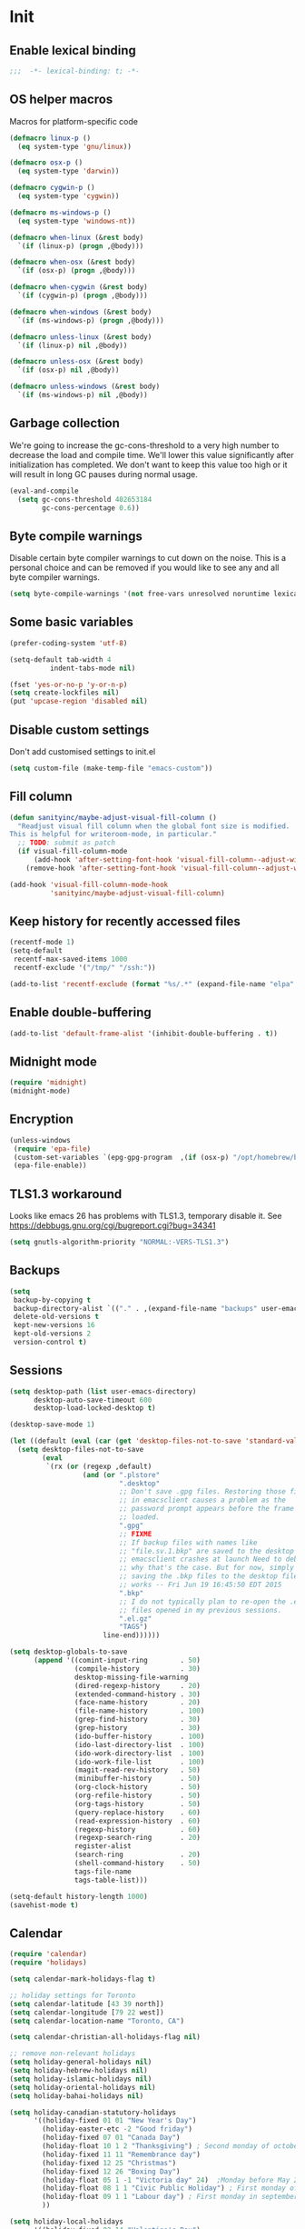 #+PROPERTY: header-args :tangle yes

* Init
** Enable lexical binding
#+BEGIN_SRC emacs-lisp
;;;  -*- lexical-binding: t; -*-
#+END_SRC

** OS helper macros
Macros for platform-specific code

#+BEGIN_SRC emacs-lisp
(defmacro linux-p ()
  (eq system-type 'gnu/linux))

(defmacro osx-p ()
  (eq system-type 'darwin))

(defmacro cygwin-p ()
  (eq system-type 'cygwin))

(defmacro ms-windows-p ()
  (eq system-type 'windows-nt))

(defmacro when-linux (&rest body)
  `(if (linux-p) (progn ,@body)))

(defmacro when-osx (&rest body)
  `(if (osx-p) (progn ,@body)))

(defmacro when-cygwin (&rest body)
  `(if (cygwin-p) (progn ,@body)))

(defmacro when-windows (&rest body)
  `(if (ms-windows-p) (progn ,@body)))

(defmacro unless-linux (&rest body)
  `(if (linux-p) nil ,@body))

(defmacro unless-osx (&rest body)
  `(if (osx-p) nil ,@body))

(defmacro unless-windows (&rest body)
  `(if (ms-windows-p) nil ,@body))
#+END_SRC

** Garbage collection
We're going to increase the gc-cons-threshold to a very high number to decrease the load and compile time.
We'll lower this value significantly after initialization has completed. We don't want to keep this value
too high or it will result in long GC pauses during normal usage.

#+BEGIN_SRC emacs-lisp :tangle yes
(eval-and-compile
  (setq gc-cons-threshold 402653184
        gc-cons-percentage 0.6))
#+END_SRC

** Byte compile warnings
Disable certain byte compiler warnings to cut down on the noise. This is a personal choice and can be removed
if you would like to see any and all byte compiler warnings.

#+BEGIN_SRC emacs-lisp :tangle yes
(setq byte-compile-warnings '(not free-vars unresolved noruntime lexical make-local))
#+END_SRC

** Some basic variables

#+BEGIN_SRC emacs-lisp :tangle yes
(prefer-coding-system 'utf-8)

(setq-default tab-width 4
	      indent-tabs-mode nil)

(fset 'yes-or-no-p 'y-or-n-p)
(setq create-lockfiles nil)
(put 'upcase-region 'disabled nil)
#+END_SRC

** Disable custom settings
Don't add customised settings to init.el

#+BEGIN_SRC emacs-lisp
(setq custom-file (make-temp-file "emacs-custom"))
#+END_SRC

** Fill column
#+BEGIN_SRC emacs-lisp :tangle yes
(defun sanityinc/maybe-adjust-visual-fill-column ()
  "Readjust visual fill column when the global font size is modified.
This is helpful for writeroom-mode, in particular."
  ;; TODO: submit as patch
  (if visual-fill-column-mode
      (add-hook 'after-setting-font-hook 'visual-fill-column--adjust-window nil t)
    (remove-hook 'after-setting-font-hook 'visual-fill-column--adjust-window t)))

(add-hook 'visual-fill-column-mode-hook
          'sanityinc/maybe-adjust-visual-fill-column)
#+END_SRC

** Keep history for recently accessed files
#+BEGIN_SRC emacs-lisp :tangle yes
(recentf-mode 1)
(setq-default
 recentf-max-saved-items 1000
 recentf-exclude '("/tmp/" "/ssh:"))

(add-to-list 'recentf-exclude (format "%s/.*" (expand-file-name "elpa" user-emacs-directory)))
#+END_SRC

** Enable double-buffering
#+BEGIN_SRC emacs-lisp :tangle yes
(add-to-list 'default-frame-alist '(inhibit-double-buffering . t))
#+END_SRC

** Midnight mode
#+BEGIN_SRC emacs-lisp :tangle yes
(require 'midnight)
(midnight-mode)
#+END_SRC

** Encryption
#+BEGIN_SRC emacs-lisp :tangle yes
(unless-windows
 (require 'epa-file)
 (custom-set-variables `(epg-gpg-program  ,(if (osx-p) "/opt/homebrew/bin/gpg" "gpg")))
 (epa-file-enable))
#+END_SRC

** TLS1.3 workaround
Looks like emacs 26 has problems with TLS1.3, temporary disable it.
See https://debbugs.gnu.org/cgi/bugreport.cgi?bug=34341

#+BEGIN_SRC emacs-lisp
(setq gnutls-algorithm-priority "NORMAL:-VERS-TLS1.3")
#+END_SRC
** Backups
#+BEGIN_SRC emacs-lisp :tangle yes
(setq
 backup-by-copying t
 backup-directory-alist `(("." . ,(expand-file-name "backups" user-emacs-directory)))
 delete-old-versions t
 kept-new-versions 16
 kept-old-versions 2
 version-control t)
#+END_SRC

** Sessions
#+BEGIN_SRC emacs-lisp :tangle yes
(setq desktop-path (list user-emacs-directory)
      desktop-auto-save-timeout 600
      desktop-load-locked-desktop t)

(desktop-save-mode 1)

(let ((default (eval (car (get 'desktop-files-not-to-save 'standard-value)))))
  (setq desktop-files-not-to-save
        (eval
         `(rx (or (regexp ,default)
                  (and (or ".plstore"
                           ".desktop"
                           ;; Don't save .gpg files. Restoring those files
                           ;; in emacsclient causes a problem as the
                           ;; password prompt appears before the frame is
                           ;; loaded.
                           ".gpg"
                           ;; FIXME
                           ;; If backup files with names like
                           ;; "file.sv.1.bkp" are saved to the desktop file,
                           ;; emacsclient crashes at launch Need to debug
                           ;; why that's the case. But for now, simply not
                           ;; saving the .bkp files to the desktop file
                           ;; works -- Fri Jun 19 16:45:50 EDT 2015
                           ".bkp"
                           ;; I do not typically plan to re-open the .el.gz
                           ;; files opened in my previous sessions.
                           ".el.gz"
                           "TAGS")
                       line-end))))))

(setq desktop-globals-to-save
      (append '((comint-input-ring        . 50)
                (compile-history          . 30)
                desktop-missing-file-warning
                (dired-regexp-history     . 20)
                (extended-command-history . 30)
                (face-name-history        . 20)
                (file-name-history        . 100)
                (grep-find-history        . 30)
                (grep-history             . 30)
                (ido-buffer-history       . 100)
                (ido-last-directory-list  . 100)
                (ido-work-directory-list  . 100)
                (ido-work-file-list       . 100)
                (magit-read-rev-history   . 50)
                (minibuffer-history       . 50)
                (org-clock-history        . 50)
                (org-refile-history       . 50)
                (org-tags-history         . 50)
                (query-replace-history    . 60)
                (read-expression-history  . 60)
                (regexp-history           . 60)
                (regexp-search-ring       . 20)
                register-alist
                (search-ring              . 20)
                (shell-command-history    . 50)
                tags-file-name
                tags-table-list)))

(setq-default history-length 1000)
(savehist-mode t)
#+END_SRC

** Calendar
#+BEGIN_SRC emacs-lisp :tangle yes
(require 'calendar)
(require 'holidays)

(setq calendar-mark-holidays-flag t)

;; holiday settings for Toronto
(setq calendar-latitude [43 39 north])
(setq calendar-longitude [79 22 west])
(setq calendar-location-name "Toronto, CA")

(setq calendar-christian-all-holidays-flag nil)

;; remove non-relevant holidays
(setq holiday-general-holidays nil)
(setq holiday-hebrew-holidays nil)
(setq holiday-islamic-holidays nil)
(setq holiday-oriental-holidays nil)
(setq holiday-bahai-holidays nil)

(setq holiday-canadian-statutory-holidays
      '((holiday-fixed 01 01 "New Year's Day")
        (holiday-easter-etc -2 "Good friday")
        (holiday-fixed 07 01 "Canada Day")
        (holiday-float 10 1 2 "Thanksgiving") ; Second monday of october
        (holiday-fixed 11 11 "Remembrance day")
        (holiday-fixed 12 25 "Christmas")
        (holiday-fixed 12 26 "Boxing Day")
        (holiday-float 05 1 -1 "Victoria day" 24)  ;Monday before May 24
        (holiday-float 08 1 1 "Civic Public Holiday") ; First monday of August
        (holiday-float 09 1 1 "Labour day") ; First monday in september
        ))

(setq holiday-local-holidays
      '((holiday-fixed 02 14 "Valentine's Day")
        (holiday-float 02 1 3 "Family day") ;Third monday in february
        (holiday-fixed 04 01 "April Fools' Day")
        (holiday-float 5 0 2 "Mother's Day")
        (holiday-float 6 0 3 "Father's Day")
        (holiday-fixed 11 11 "Remembrance day")
        (holiday-advent 0 "Advent")
        (holiday-easter-etc 0 "Easter Sunday")
        (holiday-easter-etc 39 "Ascension Day")
        (holiday-easter-etc 49 "Pentecost (Whitsunday)")
        (holiday-fixed 10 31 "Halloween")
        ))

;; The above settings won't be used because calendar-holidays has already been
;; generated; it has to be re-filled.
(setq calendar-holidays
      (append
       holiday-canadian-statutory-holidays
       holiday-local-holidays
       holiday-solar-holidays))

(defun insert-date ()
  (interactive)
  (insert
   (calendar-date-string
    (calendar-gregorian-from-absolute
     (calendar-absolute-from-gregorian (calendar-current-date))))))
#+END_SRC

** Highlight matching parens
#+BEGIN_SRC emacs-lisp :tangle yes
(show-paren-mode 1)
#+END_SRC

** Use xwidget webkit if possible
#+BEGIN_SRC emacs-lisp :tangle yes
(if (featurep 'xwidget-internal)
    (setq browse-url-browser-function 'xwidget-webkit-browse-url))
#+END_SRC

** Platform-specific
Set zsh as default

#+begin_src emacs-lisp
(setq explicit-shell-file-name "/bin/zsh"
      shell-file-name          "/bin/zsh"
      explicit-zsh-args        '("--login" "-i")
      shell-command-switch     "-c")
#+end_src

Shell initialization for Windows

#+BEGIN_SRC emacs-lisp
(defun init-bash (bash-executable)
  (setq explicit-shell-file-name bash-executable)
  (setq shell-file-name "bash")
  (setq explicit-bash-args '("--noediting" "--login" "-i"))
  (setenv "SHELL" shell-file-name)
  (add-hook 'comint-output-filter-functions 'comint-strip-ctrl-m))

(when-windows
 (let ((git-bash "C:/Program Files/Git/bin/sh.exe"))
   (when (file-readable-p git-bash)
     (message "Setting up git bash")
     (init-bash git-bash))))

(when-cygwin
 (let ((cygwin-bin "/c/opt/cygwin64/bin"))
   (when (file-readable-p cygwin-bin)
     (message "Setting up cygwin")
     
     (setq exec-path (cons cygwin-bin exec-path))
     (setenv "PATH" (concat cygwin-bin ";" (getenv "PATH")))
     (init-bash "bash"))))

(when-linux
 (init-bash "/bin/bash"))
#+END_SRC

** Cookies
Disable http cookies

#+BEGIN_SRC emacs-lisp
(setq url-cookie-untrusted-urls '(".*"))
#+END_SRC

* ELisp Extensions
** Copy Org link
#+BEGIN_SRC emacs-lisp
(defun org-copy-link ()
  "Extract the link location at point and put it on the killring."
  (interactive)
  (when (org-in-regexp org-bracket-link-regexp 1)
    (kill-new (org-link-unescape (org-match-string-no-properties 1)))))
#+END_SRC

** Toggle delete-other-window command
Taken from zygospore, changed window restore behavior.

#+BEGIN_SRC emacs-lisp
(defun kwarks/toggle-delete-other-windows ()
  "Toggle \\[delete-other-window] command.
If the current frame has several windows, it will act as `delete-other-windows'.
If the current frame has one window,
it will restore the window configuration to prior to full-framing."
  (interactive)
  (let ((window-state-register-name "kwarks/last-window-state"))
    (cond
     ((equal (selected-window) (next-window))
      (let ((cb (current-buffer)))
        (jump-to-register window-state-register-name)
        (switch-to-buffer cb)))
     (t
      (window-configuration-to-register window-state-register-name)
      (delete-other-windows)))))

(global-set-key (kbd "C-x 1") 'kwarks/toggle-delete-other-windows)
#+END_SRC

** Insert horizontal divider line

#+BEGIN_SRC emacs-lisp :tangle yes
(defun insert-divider ()
  "Insert horizontal line, i.e. FORM FEED (FF)."
  (interactive)
  (insert #x0C))
#+END_SRC

** Remove leading and tailing spaces.

#+BEGIN_SRC emacs-lisp
(defun trim (str)
  "Remove leading and tailing whitespace from STR."
  (replace-regexp-in-string (rx (or (: bos (* (any " \t\n")))
                                    (: (* (any " \t\n")) eos)))
                            ""
                            str))
#+END_SRC

** Check if string is empty

#+BEGIN_SRC emacs-lisp
(defun empty-string-p (string)
  "Return true if the STRING is empty or nil.  Expects string."
  (or (null string)
      (zerop (length (trim string)))))
#+END_SRC

** Execute shell command in an active shell session

#+BEGIN_SRC emacs-lisp
(defun run-shell-command (cmd)
  (let ((shell-process (get-buffer-process "*shell*")))
    (cond ((not (null shell-process))
           (process-send-string "shell" (concat cmd "\n"))))))
#+END_SRC

** Proxy functions

#+BEGIN_SRC emacs-lisp
(defun kwarks/set-proxy (proxy-host)
  (setq url-proxy-services
        `(("no_proxy" . "^\\(localhost\\|10.*\\)")
          ("http" . ,proxy-host)
          ("https" . ,proxy-host)))
  (setenv "http_proxy" (concat "http://" proxy-host))
  (setenv "https_proxy" (concat "http://" proxy-host))
  (setenv "HTTP_PROXY" (concat "http://" proxy-host))
  (setenv "HTTPS_PROXY" (concat "http://" proxy-host))
  (run-shell-command (concat "export http_proxy=http://" proxy-host))
  (run-shell-command (concat "export https_proxy=http://" proxy-host))
  (run-shell-command (concat "export HTTP_PROXY=http://" proxy-host))
  (run-shell-command (concat "export HTTPS_PROXY=http://" proxy-host)))

(defun proxy-on ()
  "Set proxy."
  (interactive)
  (let ((proxy-host
         (read-string "proxy host: "
                      (if (bound-and-true-p *proxy-host*) *proxy-host* ""))))
    (unless (empty-string-p proxy-host)
      (kwarks/set-proxy proxy-host)
      (message "proxy is set to %s" proxy-host))))

(defun proxy-off ()
  "Unset proxy."
  (interactive)
  (setq url-proxy-services ())
  (setenv "http_proxy" "")
  (setenv "https_proxy" "")
  (setenv "HTTP_PROXY" "")
  (setenv "HTTPS_PROXY" "")
  (run-shell-command "unset http_proxy")
  (run-shell-command "unset https_proxy")
  (run-shell-command "unset HTTP_PROXY")
  (run-shell-command "unset HTTPS_PROXY")
  (message "proxy is off"))
#+END_SRC

** Custom session management

#+BEGIN_SRC emacs-lisp
(defun saved-session ()
  (file-exists-p (concat desktop-dirname "/" desktop-base-file-name)))

;; use session-save to save the desktop manually
(defun session-save ()
  "Save an Emacs session."
  (interactive)
  (if (saved-session)
      (if (y-or-n-p "Overwrite existing desktop? ")
          (desktop-save-in-desktop-dir)
        (message "Session not saved."))
    (desktop-save-in-desktop-dir)))

;; use session-restore to restore the desktop manually
(defun session-restore ()
  "Restore a saved Emacs session."
  (interactive)
  (if (saved-session)
      (desktop-read)
    (message "No desktop found.")))
#+END_SRC

** Clear shell buffer

#+BEGIN_SRC emacs-lisp
(defun clear-shell ()
  "Cleans shell buffer."
  (interactive)
  (let ((comint-buffer-maximum-size 0))
    (comint-truncate-buffer)))
#+END_SRC

** XML pretty print

#+BEGIN_SRC emacs-lisp
(defun xml-pretty-print-region (begin end)
  "Pretty format XML markup in region from BEGIN to END.
You need to have 'nxml-mode'
http://www.emacswiki.org/cgi-bin/wiki/NxmlMode installed to do this.
The function inserts linebreaks to separate tags that have nothing
but whitespace between them.
It then indents the markup by using nxml's indentation rules."
  (interactive "r")
  (save-excursion
    (nxml-mode)
    (goto-char begin)
    (while (search-forward-regexp "\>[ \\t]*\<" nil t)
      (backward-char) (insert "\n") (setq end (1+ end)))
    (indent-region begin end))
  (message "Ah, much better!"))
#+END_SRC

** Hide ^M symbols
#+BEGIN_SRC emacs-lisp
(defun hide-dos-eol ()
  "Do not show ^M in files containing mixed UNIX and DOS line endings."
  (interactive)
  (setq buffer-display-table (make-display-table))
  (aset buffer-display-table ?\^M []))
#+END_SRC

** hex/unhex region
#+BEGIN_SRC emacs-lisp
(defun kwarks/region-apply (start end func)
  "apply a function to the region between START and END in current buffer."
  (save-excursion
    (let ((text (delete-and-extract-region start end)))
      (insert (funcall func text)))))

(defun kwarks/url-encode (start end)
  "urlencode the region between START and END in current buffer."
  (interactive "r")
  (kwarks/region-apply start end #'url-hexify-string))

(defun kwarks/url-decode (start end)
  "de-urlencode the region between START and END in current buffer."
  (interactive "r")
  (kwarks/region-apply start end #'url-unhex-string))
#+END_SRC
** Edit current file as root

#+BEGIN_SRC emacs-lisp
(defun sudo-edit (&optional arg)
  "Reopens current buffer or ARG as root."
  (interactive "p")
  (if (or arg (not buffer-file-name))
      (find-file (concat "/sudo:root@localhost:" (ido-read-file-name "File: ")))
    (find-alternate-file (concat "/sudo:root@localhost:" buffer-file-name))))
#+END_SRC

** Passwords management
/C-c C-p u/ - get user name
/C-c C-p p/ - get password
/C-c C-p g/ - generate password
/C-c C-p h/ - generate hashed password

For password generation install /pwgen/
For hashed passwords install /openssl/

See https://bitbucket.org/alfaromurillo/org-passwords.el/src/master/org-passwords.el
See http://hashapass.com/

#+BEGIN_SRC emacs-lisp :tangle yes
;; disable encrypted & temporary files scanning
(setq dabbrev-ignored-buffer-regexps '(".*\.gpg$" "^ [*].*"))

(defun kwarks--company-dabbrev-ignore (buffer)
  (let (res)
    ;; don't search in encrypted files, or hidden buffers
    (dolist (re dabbrev-ignored-buffer-regexps res)
      (if (string-match-p re (buffer-name buffer))
          (setq res t)))))

(setq company-dabbrev-ignore-buffers 'kwarks--company-dabbrev-ignore)

(require 'org)

(define-derived-mode kwarks/org-passwords-mode org-mode
  "org-passwords-mode"
  "Mode for storing passwords"
  nil)

(defgroup kwarks/org-passwords nil
  "Options for password management."
  :group 'org)

(defcustom kwarks/org-passwords-file "~/Dropbox/private/passwords.org.gpg"
  "Default file name for the file that contains the passwords."
  :type 'file
  :group 'kwarks/org-passwords)

(defcustom kwarks/org-passwords-kill-password-buffer-timer-time 60
  "Time in seconds that the password file will remain open.  It
  may be an integer or a floating point number."
  :type 'number
  :group 'kwarks/org-passwords)

(setq kwarks/org-passwords-kill-password-buffer-timer nil)

(defcustom kwarks/org-passwords-wait-time "30 sec"
  "The default period to wait before erasing the password from the clipboard.
Must be compatible with `run-at-time'."
  :type 'string
  :group 'kwarks/org-passwords)

(defcustom kwarks/org-passwords-system-clipboard-only nil
  "If T password will not put generated password to Emacs kill ring."
  :type 'boolean
  :group 'kwarks/org-passwords)

(defun kwarks/string->clipboard (string)
  "Copy STRING to system clipboard."
  (if kwarks/org-passwords-system-clipboard-only
      (funcall interprogram-cut-function string)
    (kill-new string)))

(defun kwarks/org-passwords-copy-username ()
  "Put username associated with the entry at the location of the cursor into system clipboard."
  (interactive)
  (kwarks/string->clipboard (org-entry-get (point) "USERNAME" t)))

(defun kwarks/org-passwords-copy-password ()
  "Put password associated with the entry at the location of the cursor into system clipboard."
  (interactive)
  (kwarks/string->clipboard (org-entry-get (point) "PASSWORD")))

(defun kwarks/org-passwords-open-url ()
  "Browse the URL associated with the entry at the location of the cursor."
  (interactive)
  (browse-url (org-entry-get (point) "URL" t)))

(defun kwarks/org-passwords-random-password ()
  (interactive)
  (let ((pwd (string-trim (shell-command-to-string "pwgen -n -c -N1 10"))))
    (kwarks/string->clipboard pwd)
    (run-at-time kwarks/org-passwords-wait-time nil (lambda () (kwarks/string->clipboard "")))
    (message "Generated password has been copied to clipboard")))

(defun kwarks/org-passwords-hashed-password ()
  "Generate strong password based on parameter and master password."
  (interactive)
  (let* ((param (read-string "parameter: "))
         (password (read-passwd "master password: "))
         (hashed-pwd (trim (shell-command-to-string
                            (format "echo -n %s | openssl dgst -sha1 -binary -hmac %s | openssl enc -base64 | cut -c 1-8" param password)))))
    (kwarks/string->clipboard hashed-pwd)
    (run-at-time kwarks/org-passwords-wait-time nil (lambda () (kwarks/string->clipboard "")))
    (message "Generated password has been copied to clipboard")))

(defun kwarks/org-passwords (&optional arg)
  (interactive "P")
  (if kwarks/org-passwords-file
      (progn
        (add-to-list 'auto-mode-alist
                     (cons
                      (regexp-quote
                       (expand-file-name kwarks/org-passwords-file))
                      'kwarks/org-passwords-mode))
        (if kwarks/org-passwords-kill-password-buffer-timer
            (setq kwarks/org-passwords-kill-password-buffer-timer nil))
        (and (or
              (and arg (find-file kwarks/org-passwords-file))
              (find-file-read-only kwarks/org-passwords-file))
             (kwarks/org-passwords-set-up-kill-password-buffer-timer)))
    (minibuffer-message "No default password file defined.  Set the variable `org-password-file'.")))

(defun kwarks/org-passwords-set-up-kill-password-buffer-timer ()
  (setq kwarks/org-passwords-kill-password-buffer-timer
        (run-with-idle-timer kwarks/org-passwords-kill-password-buffer-timer-time
                             nil
                             '(lambda ()
                                (if (get-file-buffer kwarks/org-passwords-file)
                                    (kill-buffer
                                     (get-file-buffer kwarks/org-passwords-file)))))))

(define-key kwarks/org-passwords-mode-map (kbd "C-c C-p u") 'kwarks/org-passwords-copy-username)
(define-key kwarks/org-passwords-mode-map (kbd "C-c C-p p") 'kwarks/org-passwords-copy-password)
(define-key kwarks/org-passwords-mode-map (kbd "C-c C-p g") 'kwarks/org-passwords-random-password)
(define-key kwarks/org-passwords-mode-map (kbd "C-c C-p h") 'kwarks/org-passwords-hashed-password)
(define-key kwarks/org-passwords-mode-map (kbd "C-c C-p o") '(lambda ()
                                                               (interactive)
                                                               (kwarks/org-passwords-copy-password)
                                                               (kwarks/org-passwords-open-url)))

#+END_SRC
** Number to string convertion

Port of common lisp (format nil "~r" 1234) and (format nil "~:r" 1234) functions:

#+BEGIN_EXAMPLE
(number-to-english-cardinal 1234) ==> "one thousand two hundred thirty-four"
(number-to-english-ordinal 1234) ==> "one thousand two hundred thirty-fourth"
#+END_EXAMPLE

see https://github.com/sbcl/sbcl/blob/e95100470561cfda5a2f8efd70274509d340686a/src/code/target-format.lisp

#+BEGIN_SRC emacs-lisp
(defvar *cardinal-ones*
  (vector nil "one" "two" "three" "four" "five" "six" "seven" "eight" "nine"))

(defvar *cardinal-tens*
  (vector nil nil "twenty" "thirty" "forty"
          "fifty" "sixty" "seventy" "eighty" "ninety"))

(defvar *cardinal-teens*
  (vector "ten" "eleven" "twelve" "thirteen" "fourteen"
          "fifteen" "sixteen" "seventeen" "eighteen" "nineteen"))

(defvar *cardinal-periods*
  (vector "" " thousand" " million" " billion" " trillion" " quadrillion"
          " quintillion" " sextillion" " septillion" " octillion" " nonillion"
          " decillion" " undecillion" " duodecillion" " tredecillion"
          " quattuordecillion" " quindecillion" " sexdecillion" " septendecillion"
          " octodecillion" " novemdecillion" " vigintillion"))

(defvar *ordinal-ones*
  (vector nil "first" "second" "third" "fourth"
          "fifth" "sixth" "seventh" "eighth" "ninth"))

(defvar *ordinal-tens*
  (vector nil "tenth" "twentieth" "thirtieth" "fortieth"
          "fiftieth" "sixtieth" "seventieth" "eightieth" "ninetieth"))

(defun number-to-english-small-cardinal (n)
  (let ((result "")
        (hundreds (truncate n 100))
        (rem (% n 100)))
    (when (cl-plusp hundreds)
      (setq result (concat result
                           (elt *cardinal-ones* hundreds)
                           " hundred"))
      (when (cl-plusp rem)
        (setq result (concat result " "))))
    (when (cl-plusp rem)
      (let ((tens (truncate rem 10))
            (ones (% rem 10)))
        (cond ((< 1 tens)
               (setq result (concat result (elt *cardinal-tens* tens)))
               (when (cl-plusp ones)
                 (setq result (concat result
                                      "-"
                                      (elt *cardinal-ones* ones)))))
              ((= tens 1)
               (setq result (concat result (elt *cardinal-teens* ones))))
              ((cl-plusp ones)
               (setq result (concat result (elt *cardinal-ones* ones)))))))
    result))

;; (number-to-english-small-cardinal 100)

(defun number-to-english-cardinal-aux (n period err)
  (let ((result "")
        (beyond (truncate n 1000))
        (here (% n 1000)))
    (unless (<= period 21)
      (error "Number too large to print in English: %d" err))
    (unless (zerop beyond)
      (setq result (concat result
                           (number-to-english-cardinal-aux beyond (1+ period) err))))
    (unless (zerop here)
      (unless (zerop beyond)
        (setq result (concat result " ")))
      (setq result (concat result
                           (number-to-english-small-cardinal here)
                           (elt *cardinal-periods* period))))
    result))

;; (number-to-english-cardinal-aux 1000 0 1000)

(defun number-to-english-cardinal (n)
  "Return number N as a human readable english cardinal number."
  (interactive "nNumber? ")
  (let ((result ""))
    (cond ((cl-minusp n)
           (setq result (concat result
                                "negative "
                                (number-to-english-cardinal-aux (- n) 0 n))))
          ((zerop n)
           (setq result "zero"))
          (t
           (setq result (number-to-english-cardinal-aux n 0 n))))
    (when (called-interactively-p 'any)
      (print result))
    result))

;; (number-to-english-cardinal 10000432320000123)

(defun number-to-english-ordinal (n)
  "Return number N as a human readable english ordinal number."
  (interactive "nNumber? ")
  (let ((result ""))
    (when (cl-minusp n)
      (setq result "negative "))
    (let ((number (abs n)))
      (let ((top (truncate number 100))
            (bot (% number 100)))
        (unless (zerop top)
          (setq result (concat result (number-to-english-cardinal (- number bot)))))
        (when (and (cl-plusp top) (cl-plusp bot))
          (setq result (concat result " ")))
        (let ((tens (truncate bot 10))
              (ones (% bot 10)))
          (cond ((= bot 12)
                 (setq result (concat result "twelfth")))
                ((= tens 1)
                 (setq result (concat result
                                      (elt *cardinal-teens* ones)
                                      "th")))
                ((and (zerop tens) (cl-plusp ones))
                 (setq result (concat result (elt *ordinal-ones* ones))))
                ((and (zerop ones)(cl-plusp tens))
                 (setq result (concat result (elt *ordinal-tens* tens))))
                ((cl-plusp bot)
                 (setq result (concat result
                                      (elt *cardinal-tens* tens)
                                      "-"
                                      (elt *ordinal-ones* ones))))
                ((cl-plusp number)
                 (setq result (concat result "th")))
                (t
                 (setq result (concat result "zeroth")))))))
    (when (called-interactively-p 'any)
      (print result))
    result))

;; (osx-say (number-to-english-ordinal 12345))
;; (number-to-english-ordinal 12345)
#+END_SRC

** Lock screen

#+BEGIN_SRC emacs-lisp
(when-osx
  (defun osx-lock-screen ()
    "Start screensaver on OSX."
    (interactive)
    (start-process
     "screensaver" nil
     "open" "-a" "/System/Library/CoreServices/ScreenSaverEngine.app/Contents/MacOS/ScreenSaverEngine")))
#+END_SRC
** Speak text

#+BEGIN_SRC emacs-lisp
(when-osx
  (defun osx-say (phrase)
    "Speak PHRASE."
    (interactive "MSay what? ")
    (start-process "say" nil "say" phrase)))
#+END_SRC

** Canada Post parcel status
#+BEGIN_SRC emacs-lisp
(defun kwarks/canadapost-status (tracking-number)
  "Check parcel location and status from Canada Post"
  (interactive "MTracking number: ")
  (require 'json)
  (with-temp-buffer
    (url-insert-file-contents
     (format "https://www.canadapost.ca/trackweb/rs/track/json/package?pins=%s" tracking-number))
    (let* ((json-object-type 'hash-table)
           (json-array-type 'list)
           (json-key-type 'string)
           (json (car (json-read)))
           (event (gethash "latestEvent" json)))
      (if event
          (let ((datetime (gethash "datetime" event))
                (location (gethash "locationAddr" event)))
            (message (format "[%s %s %s, %s] %s"
                             (gethash "date" datetime)
                             (gethash "time" datetime)
                             (capitalize (gethash "city" location))
                             (capitalize (gethash "countryNmEn" location))
                             (gethash "descEn" event))))
        (message (gethash "descEn" (gethash "error" json)))))))
#+END_SRC
** Transparency
#+BEGIN_SRC emacs-lisp
(defun transparency-fn(step)
  (lambda ()
    (interactive)
    (unless (display-graphic-p nil)
      (error "Cannot adjust opacity of this frame"))

    (let* ((alpha (if (consp (frame-parameter nil 'alpha))
                      (car (frame-parameter nil 'alpha))
                    100))
           (new-alpha (min 100 (max frame-alpha-lower-limit (+ step alpha)))))
      (set-frame-parameter nil 'alpha `(,new-alpha ,new-alpha)))))

(global-set-key (kbd "M-C-9") (transparency-fn 5))
(global-set-key (kbd "M-C-8") (transparency-fn -5))
(global-set-key (kbd "M-C-0") '(lambda() (interactive) (modify-frame-parameters nil `((alpha . 100)))))
#+END_SRC

** Font size
#+begin_src emacs-lisp
(defun font-size-fn (step)
  (lambda ()
    (interactive)
    (text-scale-adjust step)))

(global-set-key (kbd "C-(") (font-size-fn 0.5))
(global-set-key (kbd "C-*") (font-size-fn -0.5))
(global-set-key (kbd "C-)") (font-size-fn 0))
#+end_src

** Custom scrolling
#+BEGIN_SRC emacs-lisp
(defun kwarks/next-line ()
  (interactive)
  (next-line)
  (scroll-up-line))

(defun kwarks/previous-line ()
  (interactive)
  (previous-line)
  (scroll-down-line))

(global-set-key [M-down] 'kwarks/next-line)
(global-set-key [M-up] 'kwarks/previous-line)
#+END_SRC
** Show decrypted org entry
org-decrypt-entry modifies org file by replacing encrypted content.
This function decrypts and displays org-mode encrypted entry in a separate read-only buffer.

#+BEGIN_SRC emacs-lisp
(defun kwarks/org-display-decrypted-entry ()
  "Display decrypted content of the current headline in a new read-only buffer."
  (interactive)
  (require 'epg)
  (unless (org-before-first-heading-p)
    (org-with-wide-buffer
     (org-back-to-heading t)
     (let ((heading-point (point))
	   (heading-was-invisible-p
	    (save-excursion
	      (outline-end-of-heading)
	      (org-invisible-p))))
       (org-end-of-meta-data)
       (when (looking-at "-----BEGIN PGP MESSAGE-----")
	 (setq-local epg-context (epg-make-context nil t t))
	 (let* ((end (save-excursion
		       (search-forward "-----END PGP MESSAGE-----")
		       (forward-line)
		       (point)))
		(encrypted-text (buffer-substring-no-properties (point) end))
		(decrypted-text
		 (decode-coding-string
		  (epg-decrypt-string
		   epg-context
		   encrypted-text)
		  'utf-8)))
	   (let* ((entry-name (elt (org-heading-components) 4))
		  (buf-name (concat "*decrypted: " entry-name  "*"))
		  (buf (get-buffer-create buf-name)))
	     (with-current-buffer buf
	       (read-only-mode -1)
	       (erase-buffer)
	       (insert decrypted-text)
	       (read-only-mode)
	       (org-mode)
	       (pop-to-buffer buf)))
	   nil))))))
#+END_SRC
** Toggle image display
#+BEGIN_SRC emacs-lisp
(defvar-local endless/display-images t)

(defun endless/toggle-image-display ()
  "Toggle images display on current buffer."
  (interactive)
  (setq endless/display-images
        (null endless/display-images))
  (endless/backup-display-property endless/display-images))

(defun endless/backup-display-property (invert &optional object)
  "Move the 'display property at POS to 'display-backup.
Only applies if display property is an image.
If INVERT is non-nil, move from 'display-backup to 'display
instead.
Optional OBJECT specifies the string or buffer. Nil means current
buffer."
  (let* ((inhibit-read-only t)
         (from (if invert 'display-backup 'display))
         (to (if invert 'display 'display-backup))
         (pos (point-min))
         left prop)
    (while (and pos (/= pos (point-max)))
      (if (get-text-property pos from object)
          (setq left pos)
        (setq left (next-single-property-change pos from object)))
      (if (or (null left) (= left (point-max)))
          (setq pos nil)
        (setq prop (get-text-property left from object))
        (setq pos (or (next-single-property-change left from object)
                      (point-max)))
        (when (eq (car prop) 'image)
          (add-text-properties left pos (list from nil to prop) object))))))
#+END_SRC

** Copy buffer file name to clipboard
#+begin_src emacs-lisp
(defun kwarks/buffer-file-name-to-clipboard ()
  "Copy the current buffer file name to the clipboard."
  (interactive)
  (let ((filename (if (equal major-mode 'dired-mode)
                      default-directory
                    (buffer-file-name))))
    (when filename
      (kill-new filename)
      (message filename))))
#+end_src

** Server shutdown
#+begin_src emacs-lisp
(defun server-shutdown ()
  "Save buffers, Quit, and Shutdown (kill) server"
  (interactive)
  (save-some-buffers)
  (kill-emacs))
#+end_src

** SQLi configuration
These functions are using connection info from /secrets.el.gpg/
See https://truongtx.me/2014/08/23/setup-emacs-as-an-sql-database-client

| Key binding | What it does                                                      |
|-------------+-------------------------------------------------------------------|
| C-c C-b     | sql-send-buffer                                                   |
| C-c C-c     | sql-send-paragraph                                                |
| C-c C-r     | sql-send-region                                                   |
| C-c C-s     | sql-send-string                                                   |
| C-M-q       | prog-indent-sexp                                                  |
| C-c C-l a   | sql-list-all - lists all of the objects in the USER_OBJECTS view. |
| C-c C-l t   | sql-list-table - lists only the tables owned by the current user  |
| C-c TAB     | sql-product-interactive                                           |

Connection settings should be in defined in /sql-connection-alist/ and passwords should be stored in /secrets-file/, e.g. /secrets.el.gpg/
Here both connection info and password are stored in /secrets.el.gpg/ file:
#+BEGIN_SRC emacs-lisp :tangle no
(setq sql-connection-alist
      '((mydatabase (sql-product 'oracle)
                 (sql-port 1522)
                 (sql-server "localhost")
                 (sql-user "admin")
                 (sql-database "mydatabase"))))

(setq sql-passwords
      '((mydatabase "Passw0rd")))

(provide 'secrets)
#+END_SRC

For Oracle sqlplus edit instantclient_18_1/glogin.sql or $ORACLE_HOME/sqlplus/admin/glogin.sql
#+BEGIN_SRC sql :tangle no
SET WRAP OFF;
SET TRIMSPOOL ON;
SET TRIMOUT ON;
#+END_SRC

#+BEGIN_SRC emacs-lisp
;; oracle database connection setup
(when-osx
 (setq sql-oracle-program "/opt/oracle/instantclient_18_1/sqlplus"))

(defun kwarks/sql-conect (product database-name)
  (if (bound-and-true-p secrets-file)
      (require 'secrets (expand-file-name secrets-file)))

  ;; update the password to the sql-connection-alist
  (let ((connection-info (assoc database-name sql-connection-alist))
        (sql-password (car (last (assoc database-name sql-passwords)))))
    (delete sql-password connection-info)
    (nconc connection-info `((sql-password ,sql-password)))
    (setq sql-connection-alist (assq-delete-all database-name sql-connection-alist))
    (add-to-list 'sql-connection-alist connection-info))

  ;; connect to database
  (setq sql-product product)
  (sql-connect database-name))

(defun oracle-connect (database-name)
  (interactive "MDatabase: ")

  ;; fix sql prompt
  (setq comint-prompt-regexp "^SQL> ")

  (custom-set-variables
   '(comint-prompt-read-only t)
   '(comint-use-prompt-regexp t))
  (custom-set-faces)
  
  (kwarks/sql-conect 'oracle (intern database-name)))

(add-hook 'sql-interactive-mode-hook
          (lambda ()
            (setq tab-width 8)
            (toggle-truncate-lines t)))

#+END_SRC
** Tree mode
Major mode for unix "tree" command

TODO: check https://www.emacswiki.org/emacs/hide-lines.el

#+BEGIN_SRC emacs-lisp
(require 'json)

(defvar tree-mode-map
  (let ((map (make-sparse-keymap)))
    (define-key map "v" 'kwarks/tree-view-file)
    (define-key map "o" 'kwarks/tree-find-file)
    (define-key map (kbd "RET") 'kwarks/tree-find-file)
    (define-key map "c" 'kwarks/tree-copy-node-path)
    (define-key map "s" 'kwarks/tree-subtree)
    (define-key map "r" 'kwarks/tree-reload)
    (define-key map (kbd "TAB") 'kwarks/tree-toggle-node)
    (define-key map (kbd "<S-tab>") 'kwarks/tree-toggle-all)
    (define-key map "q" 'kwarks/quit-window)
    map)
  "Keymap for `tree-mode'.")

(defface kwarks/tree-directory-face
  `((t :inherit org-level-1 :height ,(face-attribute 'default :height)))
  "Face for the directory node."
  :group 'tree-mode)

(defface kwarks/tree-file-face
  `((t :inherit org-level-2 :height ,(face-attribute 'default :height)))
  "Face for the file node."
  :group 'tree-mode)

(defface kwarks/tree-link-face
  `((t :inherit org-level-3 :slant italic :height ,(face-attribute 'default :height)))
  "Face for the link node."
  :group 'tree-mode)

(defvar kwarks/tree-ignore-list '("Icon?" ".git" ".idea")
  "Do not list files that match the given pattern.")

(defvar-local tree-path ()
  "Initial tree path")

(defvar-local kwarks--tree-hidden-nodes ()
  "hash-table of invisible nodes.")

(defcustom kwarks/tree-inhibit-help-message nil
  "Non-nil inhibits the help message shown upon entering Tree mode."
  :type 'boolean
  :group 'tree-mode)

(defmacro kwarks--tree-node-action (action)
  `(let ((file-name (get-text-property (point) 'kbd-help)))
     (if file-name (,action file-name))))

(defun kwarks/tree-view-file ()
  "View file."
  (interactive)
  (kwarks--tree-node-action view-file-other-window))

(defun kwarks/tree-find-file ()
  "Edit file."
  (interactive)
  (kwarks--tree-node-action find-file-other-window))

(defun kwarks/tree-subtree ()
  "Open subtree."
  (interactive)
  (kwarks--tree-node-action kwarks/tree))

(defun kwarks/tree-copy-node-path ()
  "Copy node path to clipboard."
  (interactive)
  (kwarks--tree-node-action kill-new))

(defun kwarks/tree-reload ()
  "Reload tree."
  (interactive)
  (kwarks--reload-tree tree-path))

(defun kwarks/quit-window ()
  "Close tree buffer."
  (interactive)
  (clrhash kwarks--tree-hidden-nodes)
  (setq-local kwarks--tree-hidden-nodes nil)
  (quit-window t))

(defun kwarks/tree-toggle-node ()
  "Collapse/expand node."
  (interactive)
  (kwarks--tree-node-action kwarks--tree-toggle-node))

(defun kwarks/tree-toggle-all ()
  "Collapse/expand node including child nodes."
  (interactive)
  (kwarks--tree-node-action kwarks--tree-toggle-all))

(defun kwarks--tree-toggle-all (node)
  (if (gethash node kwarks--tree-hidden-nodes)
      (kwarks--tree-expand-all node)
    (kwarks--tree-collapse-all node)))

(defun kwarks--tree-collapse-all (node)
  (kwarks--tree-collapse-node node t))

(defun kwarks--tree-expand-all (node)
  (save-excursion
    (mapc (lambda (parent)
            (if (string-prefix-p node parent)
                (kwarks--tree-expand-node parent)))
          (hash-table-keys kwarks--tree-hidden-nodes))))

(defun kwarks--tree-hide-node (node start end)
  "Add an overlay from `start' to `end' in the current buffer. Push the
overlay onto the kwarks--tree-hidden-nodes hash-table"
  (let ((overlay (make-overlay start end))
        (items (gethash node kwarks--tree-hidden-nodes)))
    (puthash node (cons overlay items) kwarks--tree-hidden-nodes)
    (overlay-put overlay 'invisible 'hl)))

(defun kwarks--tree-expand-node (node)
  (mapc (lambda (overlay) (delete-overlay overlay)) 
        (gethash node kwarks--tree-hidden-nodes))
  (remhash node kwarks--tree-hidden-nodes))

(defun kwarks--tree-collapse-node (node collapse-children-p)
  (save-excursion
    (forward-line 1)
    
    (while (string-prefix-p node (get-text-property (point) 'parent))
      (let* ((line-start (point))
             (parent (get-text-property (point) 'parent)))
        (kwarks--tree-hide-node
         (if collapse-children-p parent node) line-start (progn (forward-line 1) (point)))))))

(defun kwarks--tree-toggle-node (node)
  (if (gethash node kwarks--tree-hidden-nodes)
      (kwarks--tree-expand-node node)
    (kwarks--tree-collapse-node node nil)))

(defun kwarks--make-tree (root)
  (let ((cmd (format "tree \"%s\" --dirsfirst --noreport -J -l -a -q -I '%s'"
                     root
                     (string-join kwarks/tree-ignore-list "|")))
        (json-object-type 'plist)
        (json-array-type 'list)
        (json-key-type 'symbol))
    (json-read-from-string (shell-command-to-string cmd))))

(defun kwarks--tree-node-set-face (node is-directory)
  (cond (is-directory (propertize node 'font-lock-face 'kwarks/tree-directory-face))
        (t (propertize node 'font-lock-face 'kwarks/tree-file-face))))

(defun kwarks--tree-link-set-face (name target)
  (let ((target-face (if (file-directory-p target)
                         'kwarks/tree-directory-face
                       'kwarks/tree-file-face)))
    (format "%s -> %s" (propertize name 'font-lock-face 'kwarks/tree-link-face)
            (propertize target 'font-lock-face target-face))))

(defun kwarks--normalize-path (path record)
  "Add forward slash to the end of the PATH if it's a directory
   or a link to a directory."
  (let ((type (plist-get record 'type))
        (target (plist-get record 'target)))
    (cond ((string-match "\/$" path) path)
          ((or (and (string-equal type "link")
                    (file-directory-p target))
               (string-equal type "directory")) (format "%s/" path))
          (t path))))

(defun kwarks--make-full-name (parent name)
  (cond ((= 0 (length parent)) name)
        ((string-match "\/$" parent) (format "%s%s" parent name))
        (t (format "%s/%s" parent name))))

(defun kwarks--print-tree (tree parent spacing)
  (while tree
    (let* ((record (car tree))
           (type (plist-get record 'type))
           (is-link (string-equal type "link"))
           (name (plist-get record 'name))
           (full-name (kwarks--normalize-path
                       (kwarks--make-full-name parent name) record))
           (children (plist-get record 'contents))
           (is-root (= (length spacing) 0))
           (is-directory (string-equal type "directory"))
           (has-more (consp (cdr tree)))
           (prefix (if has-more "├──" "└──"))
           (pad (if is-root 0 3))
           (child-spacing (if has-more
                              (format "%s│%s" spacing (make-string pad ?\s))
                            (format "%s %s" spacing (make-string pad ?\s)))))
      (if is-root
          (insert name)
        (insert
         (propertize (format "%s%s %s" spacing prefix
                             (if is-link
                                 (kwarks--tree-link-set-face name (plist-get record 'target))
                               (kwarks--tree-node-set-face name is-directory)))
                     'kbd-help full-name
                     'parent parent)))
      
      (newline)
      (if (and (consp children) (null (plist-get (car children) 'error)))
          (kwarks--print-tree children full-name child-spacing))
      (setq tree (cdr tree)))))

(defun kwarks--get-buffer-directory ()
  "Return active buffer directory or '~'"
  (let ((name (buffer-file-name)))
    (cond ((null name) "~")
          (t (file-name-directory name)))))

(defun kwarks--reload-tree (path)
  (clrhash kwarks--tree-hidden-nodes)
  (let ((pos (point)))
    (read-only-mode -1)
    (erase-buffer)
    (kwarks--print-tree (kwarks--make-tree path) "" "")
    (goto-char pos)))

(define-derived-mode tree-mode special-mode "Tree"
  "Major mode for viewing directory tree."
  (setq-local help-at-pt-display-when-idle t)
  (setq-local kwarks--tree-hidden-nodes (make-hash-table :test 'equal))
  (help-at-pt-set-timer))

(defun kwarks--tree-show-help ()
  (unless kwarks/tree-inhibit-help-message
    (message "Tree mode: type h for commands, q to quit.")))

(defun kwarks/tree (path)
  "Display interactive directory tree."
  (interactive (list (read-directory-name "Directory: " 
                                          (kwarks--get-buffer-directory))))
  (let* ((actual-path (file-name-directory path))
         (buffer-name (format "*tree %s*" actual-path))
         (inhibit-message t))
    (get-buffer-create buffer-name)
    (set-buffer buffer-name)
    (switch-to-buffer buffer-name)
    (tree-mode)
    (setq-local tree-path actual-path)
    (kwarks--reload-tree actual-path)
    (toggle-truncate-lines 1))
  (kwarks--tree-show-help))
#+END_SRC

* Package Management
Initialize use-package. 

Use /:init/ for code that still has meaning if the package is not loaded. Primarily, this is code that you'd like in place even if loading is deferred until a later time. 

Use /:config/ for code that has meaning after the package is loaded.

** Package Settings
We're going to set the =load-path= ourselves and avoid calling =(package-initilize)= (for
performance reasons) so we need to set =package--init-file-ensured= to true to tell =package.el=
to not automatically call it on our behalf. Additionally we're setting
=package-enable-at-startup= to nil so that packages will not automatically be loaded for us since
=use-package= will be handling that.

#+BEGIN_SRC emacs-lisp :tangle yes
  (eval-and-compile
    (setq load-prefer-newer t
          package-user-dir "~/.emacs.d/elpa"
          package--init-file-ensured t
          package-enable-at-startup nil)

    (unless (file-directory-p package-user-dir)
      (make-directory package-user-dir t)))
#+END_SRC

** Use-Package Settings
Tell =use-package= to always defer loading packages unless explicitly told otherwise. This speeds up
initialization significantly as many packages are only loaded later when they are explicitly used.

#+BEGIN_SRC emacs-lisp :tangle yes
  (setq use-package-always-defer t
        use-package-verbose t)
#+END_SRC

** Manually Set Load Path
We're going to set the load path ourselves so that we don't have to call =package-initialize= at
runtime and incur a large performance hit. This load-path will actually be faster than the one
created by =package-initialize= because it appends the elpa packages to the end of the load path.
Otherwise any time a builtin package was required it would have to search all of third party paths
first.

#+BEGIN_SRC emacs-lisp :tangle yes
  (eval-and-compile
    (setq load-path (append load-path (directory-files package-user-dir t "^[^.]" t))))
#+END_SRC

** Initialize Package Management
Next we are going to require =package.el= and add our additional package archives, 'melpa' and 'org'.
Afterwards we need to initialize our packages and then ensure that =use-package= is installed, which
we promptly install if it's missing. Finally we load =use-package= and tell it to always install any
missing packages.

Note that this entire block is wrapped in =eval-when-compile=. The effect of this is to perform all
of the package initialization during compilation so that when byte compiled, all of this time consuming
code is skipped. This can be done because the result of byte compiling =use-package= statements results
in the macro being fully expanded at which point =use-package= isn't actually required any longer.

Since the code is automatically compiled during runtime, if the configuration hasn't already been
previously compiled manually then all of the package initialization will still take place at startup.

#+BEGIN_SRC emacs-lisp :tangle yes
  (eval-when-compile
    (require 'package)

    (unless (assoc-default "melpa" package-archives)
      (add-to-list 'package-archives '("gnu" . "https://elpa.gnu.org/packages/") t)
      (add-to-list 'package-archives '("nongnu" . "https://elpa.nongnu.org/nongnu/") t)
      (add-to-list 'package-archives '("melpa" . "http://melpa.org/packages/") t))
;;      (add-to-list 'package-archives '("org" . "http://orgmode.org/elpa/") t))

    (package-initialize)
    (unless (package-installed-p 'use-package)
      (package-refresh-contents)
      (package-install 'use-package))
    (require 'use-package)
    (setq use-package-always-ensure t))

  (use-package quelpa-use-package
    :demand t
    :init (setq quelpa-update-melpa-p nil)
    :config (quelpa-use-package-activate-advice))
#+END_SRC

* Theme
** Theme helper functions
#+BEGIN_SRC emacs-lisp
(require 'color)

(defmacro kwarks/if-dark-theme (action else-action)
  `(if (eq (frame-parameter nil 'background-mode) 'dark)
       ,action
     ,else-action))

(defun kwarks/color-from-theme (lighter-percentage darker-percentage)
  (let* ((bg (face-background 'default))
         (bg-color (if (string= bg "unspecified-bg") "#000000" bg)))

    (kwarks/if-dark-theme
     (color-lighten-name bg-color lighter-percentage)
     (color-darken-name bg-color darker-percentage))))
#+END_SRC

** Suppress GUI features

#+BEGIN_SRC emacs-lisp :tangle yes
(setq use-file-dialog nil)
(setq use-dialog-box nil)
(setq inhibit-startup-screen t)
(setq inhibit-startup-echo-area-message t)
#+END_SRC

** Turn off menu, toolbar and scrollbars

#+BEGIN_SRC emacs-lisp :tangle yes
(unless-osx
  (menu-bar-mode -1))
(tool-bar-mode -1)
(set-scroll-bar-mode nil)
#+END_SRC

** Visual bell
Flash modeline for visual bell

#+BEGIN_SRC emacs-lisp :tangle yes
(setq visible-bell nil
      ring-bell-function
      (lambda ()
        (let ((fg (face-foreground 'mode-line))
              (bg (face-background 'mode-line)))
          (set-face-background 'mode-line "#30363F")
          (set-face-foreground 'mode-line "#30363F")
          (run-with-idle-timer 0.1 nil `(lambda ()
                                          (set-face-background 'mode-line ,bg)
                                          (set-face-foreground 'mode-line ,fg))))))
#+END_SRC

** Highlight current line

Ignore line wrappings and highlight entire line for org headers

#+BEGIN_SRC emacs-lisp :tangle yes
(defun visual-line-range ()
  (save-excursion
    (cons
     (progn (vertical-motion 0) (point))
     (progn (vertical-motion 1) (point)))))

(setq hl-line-range-function 'visual-line-range)

(global-hl-line-mode 1)
#+END_SRC

** visual-line
#+BEGIN_SRC emacs-lisp
(setq visual-line-fringe-indicators '(left-curly-arrow right-curly-arrow))
(global-visual-line-mode 1)
#+END_SRC

** Main theme
#+BEGIN_SRC emacs-lisp
(defmacro kwarks/with-make-frame (&rest body)
  `(if (daemonp)
       (add-hook 'after-make-frame-functions
                 (lambda (&rest args) (progn ,@body)) t)
     ,@body))

(defun kwarks/set-cursor-color ()
  (set-face-background 'cursor (kwarks/color-from-theme 100 100)))

(defun kwarks/set-hl-line-color ()
  (set-face-background 'hl-line (kwarks/color-from-theme 6 7)))

(defun kwarks/set-linum-color ()
  (require 'linum)
  (set-face-foreground 'linum (kwarks/color-from-theme 20 20)))

(defun kwarks/set-region-color ()
  (set-face-background 'region (color-lighten-name "#2D383E" 10)))

(defun kwarks/set-border-color ()
  (let ((color (kwarks/color-from-theme 5 10)))
    (set-face-attribute 'mode-line nil :overline color)
    (set-face-attribute 'mode-line-inactive nil :overline color)
    (set-face-attribute 'vertical-border nil :foreground color)))

(defun kwarks/set-border-color ()
  (let ((color (kwarks/color-from-theme 5 10)))
    (set-face-attribute 'mode-line nil :foreground "gray" :background nil :box nil :overline color)
    (set-face-attribute 'mode-line-inactive nil :background nil :box nil :foreground "gray" :overline color)
    (set-face-attribute 'vertical-border nil :background nil :foreground color)))

(defun kwarks/set-titlebar-style ()
  (set-frame-parameter nil 'ns-transparent-titlebar t)
  (kwarks/if-dark-theme
   (set-frame-parameter nil 'ns-appearance 'dark)
   (set-frame-parameter nil 'ns-appearance nil)))

(defun kwarks/set-theme-colors (&rest args)
  (kwarks/set-cursor-color)
  (kwarks/set-hl-line-color)
  (kwarks/set-linum-color)
  (kwarks/set-region-color)
  (kwarks/set-border-color)
  (kwarks/set-titlebar-style)
  (set-frame-parameter nil 'alpha '(90 . 90)))

(defun kwarks/set-theme-font ()
  "Use JetBrains Mono font when available. The font should be installed from .emacs.d/fonts folder"
  (let ((theme-font "JetBrains Mono"))
    (when (member theme-font (font-family-list))
      (set-frame-font theme-font))))

(defadvice load-theme (before theme-dont-propagate activate)
  (mapc #'disable-theme custom-enabled-themes))

(defadvice load-theme (after run-after-load-theme-hook activate)
  "Run `after-load-theme-hook'."
  (kwarks/set-theme-colors))

(defun kwarks/set-theme-faces ()
  (custom-set-faces
   `(cursor                   ((t (:background ,(kwarks/color-from-theme 100 100)))))
   '(font-lock-comment-face   ((t (:slant italic :background nil))))
   '(trailing-whitespace      ((t (:foreground "gray"     :background "gray"))))
   '(fringe                   ((t (:foreground "SkyBlue4" :background nil))))))

(defun kwarks/setup-frame (&rest args)
  "Apply titlebar theme for new frames"
  (kwarks/set-theme-font)
  (kwarks/set-titlebar-style)
  (kwarks/set-theme-colors)
  (kwarks/set-theme-faces)
  ;;(set-frame-position nil 350 100)
  ;;(set-frame-size nil 110 40)
  ;;(set-frame-parameter nil 'fullscreen nil))
  )

(kwarks/with-make-frame (kwarks/setup-frame))
(add-hook 'after-make-frame-functions 'kwarks/setup-frame t)

(use-package doom-themes
  :init
  (setq doom-one-brighter-comments t)
  (load-theme 'doom-one t))

#+END_SRC

** org-mode visuals
#+BEGIN_SRC emacs-lisp
(require 'org)
(add-to-list 'org-emphasis-alist
             '("*" (:foreground "red")))

(kwarks/with-make-frame
 (let ((font-size (if (or (cygwin-p) (ms-windows-p))
                      100 130)))
   (custom-set-faces
    `(org-level-1             ((t (:box nil :height ,font-size :foreground "#51afef" :background nil))))
    '(org-level-2             ((t (:foreground "#c678dd" :background nil))))
    '(org-level-3             ((t (:foreground "#a9a1e1" :background nil))))
    '(org-block               ((t (:background nil))))
    '(org-block-begin-line    ((t (:background nil :slant italic))))
    '(org-block-end-line      ((t (:background nil :slant italic))))
    '(font-lock-comment-face  ((t (:background nil))))
    '(org-ellipsis            ((t (:background nil :strike-through nil))))
    '(org-done                ((t (:strike-through t))))
    '(org-headline-done       ((t (:strike-through t))))
    '(org-agenda-done         ((t (:strike-through t))))
    `(org-agenda-date         ((t (:foreground "gray" :height ,font-size :weight normal))))
    `(org-agenda-date-weekend ((t (:height ,font-size :weight normal))))
    `(org-agenda-structure    ((t (:height ,font-size :weight normal))))
    `(org-agenda-date-today   ((t (:foreground "#a9a1e1" :weight normal :slant italic :height ,font-size)))))))

;;org-agenda-date-today
;;  `(trailing-whitespace      ((t (:foreground "gray"     :background "gray"))))
(custom-set-variables
 '(org-pretty-entities t)
 '(org-hide-emphasis-markers t))

#+END_SRC

** Spell checking
#+begin_src emacs-lisp
(add-hook 'text-mode-hook 'turn-on-flyspell)
(add-hook 'org-mode-hook 'turn-on-flyspell)
#+end_src

* Packages
** s.el
Emacs string manipulation library. 
https://github.com/magnars/s.el

#+BEGIN_SRC emacs-lisp
(use-package s)
#+END_SRC

** org
*** basic settings
#+BEGIN_SRC emacs-lisp
(require 'org)

;; Create empty diary file if doesn't exists
(unless (file-exists-p diary-file)
  (write-region "" "" diary-file))

;; Show entries for 3 days
(setq diary-number-of-entries 3)
(setq calendar-week-start-day 1)

;; Highlight diary entries in calendar
(setq calendar-mark-diary-entries-flag t)

;; Disable sub-superscripts
(setq org-use-sub-superscripts '{})

;; Disable indentations
(add-hook 'org-mode-hook (lambda () (electric-indent-local-mode -1)))

;; Fold all nodes
(setq org-startup-folded t)

;; Restore window configuration upon exiting agenda.
(setq org-agenda-restore-windows-after-quit t)

;; inline images
(setq org-startup-with-inline-images t)
(setq org-image-actual-width nil)

(setq org-src-fontify-natively t
      org-src-window-setup 'current-window
      org-src-strip-leading-and-trailing-blank-lines t
      org-src-preserve-indentation t
      org-src-tab-acts-natively t)

(setq org-todo-keywords
      (quote ((sequence "TODO(t)" "ACTIVE(a)" "|" "DONE(d!/!)")
              (sequence "PROJECT(p)" "|" "DONE(d!/!)" "CANCELLED(c@/!)")
              (sequence "WAITING(w@/!)" "DELEGATED(e!)" "HOLD(h)" "|" "CANCELLED(c@/!)")))
      org-todo-repeat-to-state "ACTIVE")

(setq org-todo-keyword-faces
      (quote (("ACTIVE" :inherit warning)
              ("PROJECT" :inherit font-lock-string-face))))
#+END_SRC

*** org-crypt
#+BEGIN_SRC emacs-lisp
;; Encrypted entries
(require 'org-crypt)
(org-crypt-use-before-save-magic)

;; org entries with :crypt: tag will be encrypted automatically
;; use C-c C-c to add tag
;; use M-x org-decrypt-entry to decrypt
(setq org-tags-exclude-from-inheritance (quote ("crypt")))

;; GPG key to use for encryption
;; Either the Key ID or set to nil to use symmetric encryption.
;; use gpg --list-keys to find key id
(setq org-crypt-key "0645F0FB333B0EAA60279838995D889E67758C18")
#+END_SRC

*** org-agenda
see https://blog.aaronbieber.com/2016/09/24/an-agenda-for-life-with-org-mode.html

#+BEGIN_SRC emacs-lisp
(setq org-agenda-block-separator 8211 ; nicer separators
      org-agenda-compact-blocks nil)

(setq org-todo-dir (expand-file-name "org-todo" user-emacs-directory))
(unless (file-directory-p org-todo-dir)
  (make-directory org-todo-dir t))

(require 's)
(setq org-agenda-exclude-list '("inbox.org"))
(setq org-agenda-files
      (seq-filter (lambda (file)
                    (let ((regex
                           (mapconcat (lambda (x)
                                        (concat x "$")) org-agenda-exclude-list  "\\|")))
                      (not (s-matches-p regex file))))
                  (file-expand-wildcards (concat org-todo-dir "/*.org"))))

(setq org-tag-alist '(("PROJECT" . ?p)))

(defun air-org-skip-subtree-if-priority (priority)
  "Skip an agenda subtree if it has a priority of PRIORITY.

PRIORITY may be one of the characters ?A, ?B, or ?C."
  (let ((subtree-end (save-excursion (org-end-of-subtree t)))
        (pri-value (* 1000 (- org-lowest-priority priority)))
        (pri-current (org-get-priority (thing-at-point 'line t))))
    (if (= pri-value pri-current)
        subtree-end
      nil)))

(defun zin/org-agenda-skip-tag (tag &optional others)
  "Skip all entries that correspond to TAG.

If OTHERS is true, skip all entries that do not correspond to TAG."
  (let ((next-headline (save-excursion (or (outline-next-heading) (point-max))))
        (current-headline (or (and (org-at-heading-p)
                                   (point))
                              (save-excursion (org-back-to-heading)))))
    (if others
        (if (not (member tag (org-get-tags-at current-headline)))
            next-headline
          nil)
      (if (member tag (org-get-tags-at current-headline))
          next-headline
        nil))))

(setq org-agenda-custom-commands
      '(("c" "Simple agenda view"
         ((tags "PROJECT"
                ((org-agenda-skip-function '(org-agenda-skip-entry-if 'todo 'done))
                 (org-agenda-overriding-header "Projects:")))
          (tags "PRIORITY=\"A\""
                ((org-agenda-skip-function '(org-agenda-skip-entry-if 'todo 'done))
                 (org-agenda-overriding-header "High-priority unfinished tasks:")))
          (agenda "")
          (alltodo ""
                   ((org-agenda-skip-function
                     '(or (air-org-skip-subtree-if-priority ?A)
                          (zin/org-agenda-skip-tag "PROJECT")
                          (org-agenda-skip-if nil '(scheduled deadline))))))))))

(defun kwarks/agenda (&optional arg)
  "Display up-to-date week agenda."
  (interactive)
  (org-agenda arg "c")
  (org-agenda-redo)
  (toggle-truncate-lines 1))
#+END_SRC

*** org-babel-to-buffer
/C-c C-e/ to evaluate org source blocks to a separate buffer.

#+BEGIN_SRC emacs-lisp
(defun kwarks--org-babel-get-result ()
  "Get the result of the current source block."
  (let ((location (org-babel-where-is-src-block-result)))
    (when location
      (save-excursion
        (goto-char location)
        (when (looking-at (concat org-babel-result-regexp ".*$"))
          (buffer-substring
           (save-excursion
             (skip-chars-backward " \r\t\n")
             (line-beginning-position 2))
           (progn (forward-line) (org-babel-result-end))))))))

(defun kwarks/org-babel-to-buffer ()
  "Open babel code block results in a separate buffer"
  (interactive)
  
  (org-babel-execute-src-block)

  (let ((result (kwarks--org-babel-get-result))
        (result-buffer (get-buffer-create "*Org-Babel Results*")))
    (org-babel-remove-result)
    
    (with-current-buffer result-buffer
      (erase-buffer)
      (insert result)
      (goto-char (point-min))
      (org-mode))
    (display-buffer result-buffer)))

(defun kwarks--org-mode-config ()
  "To use with `org-mode-hook'"
  (local-set-key (kbd "C-c C-e") 'kwarks/org-babel-to-buffer))

(add-hook 'org-mode-hook 'kwarks--org-mode-config)
#+END_SRC
*** org-download
https://zzamboni.org/post/how-to-insert-screenshots-in-org-documents-on-macos/

Install pngpaste:
#+BEGIN_SRC sh
brew install pngpaste
#+END_SRC

#+BEGIN_SRC emacs-lisp
(setq org-download-image-dir "~/Dropbox/notes/screenshots")

(use-package org-download
  :after org
  :defer nil
  :init
  (unless (file-directory-p org-download-image-dir)
    (make-directory org-download-image-dir t))
  :custom
  (org-download-method 'directory)
  (org-download-heading-lvl nil)
  (org-download-timestamp "%Y%m%d-%H%M%S_")
  (org-image-actual-width 600)
  (org-download-screenshot-method "/usr/local/bin/pngpaste %s")
  :bind
  ("C-M-y" . org-download-screenshot)
  :config
  (require 'org-download))
#+END_SRC

** doom-modeline
#+BEGIN_SRC emacs-lisp
(defun init-doom-modeline ()
  (require 'doom-modeline)

  (setq doom-modeline-icon nil)
  (doom-modeline-mode)

  (setq display-time-day-and-date t)
  (setq display-time-string-forms
        '((propertize (format-time-string " %a %b %d, %R" now) 'weight 'normal)))
  (display-time-mode t)

  (doom-modeline-def-modeline 'my-simple-line
    '(matches buffer-info remote-host parrot)
    '(buffer-position selection-info minor-modes process vcs checker input-method buffer-encoding battery misc-info major-mode))

  (doom-modeline-set-modeline 'my-simple-line 'default)
  (remove-hook 'focus-in-hook #'doom-modeline-set-selected-window)
  (remove-hook 'focus-out-hook #'doom-modeline-unset-selected-window))

(use-package doom-modeline
  :hook (after-init . init-doom-modeline))
#+END_SRC
** crux
Set C-a to move to the first non-whitespace character on a line, and then to toggle between that and the beginning of the line.

#+BEGIN_SRC emacs-lisp
(use-package crux
    :ensure t
    :bind (("C-a" . crux-move-beginning-of-line)))
#+END_SRC
** hydra
#+BEGIN_SRC emacs-lisp
(use-package hydra)
#+END_SRC

** diminish
This package implements hiding or abbreviation of the mode line displays (lighters) of minor-modes.

#+BEGIN_SRC emacs-lisp
(use-package diminish)
#+END_SRC
** saveplace

#+BEGIN_SRC emacs-lisp
(require 'saveplace)
(setq save-place-file (expand-file-name "places" user-emacs-directory))

(if (fboundp #'save-place-mode)
    (save-place-mode 1)
  (setq-default save-place t))
#+END_SRC

** undo-tree
Use "C-/" or "C-z" for undo, and "C-?" or "C-Z" for redo, "C-x u" to display a tree view of undo history.

#+BEGIN_SRC emacs-lisp
(defun kwarks/init-persistent-undo ()
  (let ((undo-dir (expand-file-name "undo" user-emacs-directory)))
    (unless (file-directory-p undo-dir)
      (make-directory undo-dir))
    (setq undo-tree-history-directory-alist `(("." . ,undo-dir)))
    (setq undo-tree-auto-save-history t)))

(use-package undo-tree
  :bind (("C-z" . undo)
         ("C-S-z" . redo))
  :config
  ;; Persistent redo is causing overflow over time
  ;; Disabled for now, test later
  ;; (kwarks/init-persistent-undo)
  (defalias 'redo 'undo-tree-redo)

  :init
  (global-undo-tree-mode 1))
#+END_SRC
** session
#+BEGIN_SRC emacs-lisp
(use-package session)

(setq session-save-file (expand-file-name ".session" user-emacs-directory))
(setq session-name-disable-regexp "\\(?:\\`'/tmp\\|\\.git/[A-Z_]+\\'\\)")
(add-hook 'after-init-hook 'session-initialize)

;; automatically reveal folded sections in org file
(add-hook 'session-after-jump-to-last-change-hook
	  (lambda ()
	    (when (and (or (memq major-mode  '(org-mode outline-mode))
			   (and (boundp 'outline-minor-mode)
				outline-minor-mode))
		       (outline-invisible-p))
	      (if (eq major-mode 'org-mode)
		  (org-reveal)
		(show-subtree)))))

(session-jump-to-last-change)

#+END_SRC
** ido-completing-read+
This package replaces stock emacs completion with ido completion wherever it is possible.

#+BEGIN_SRC emacs-lisp
(use-package ido-completing-read+
  :config
  (ido-ubiquitous-mode t))
#+END_SRC
** exec-path-from-shell
Ensure environment variables inside Emacs look the same as in the user's shell.

#+BEGIN_SRC emacs-lisp
(use-package exec-path-from-shell
  :config
  (dolist (var '("SSH_AUTH_SOCK" "SSH_AGENT_PID" "GPG_AGENT_INFO" "LANG" "LC_CTYPE"))
    (add-to-list 'exec-path-from-shell-variables var)))

(when (memq window-system '(mac ns x))
  (exec-path-from-shell-initialize))
#+END_SRC

** auto-dim-other-buffers
The auto-dim-other-buffers-mode is a global minor mode which makes non-current buffer less prominent making it more apparent which window has a focus.

#+BEGIN_SRC emacs-lisp
(defun kwarks/set-auto-dim-other-buffers-background (&rest args)
  (set-face-background 'auto-dim-other-buffers-face (kwarks/color-from-theme 3 3)))

(use-package auto-dim-other-buffers
  :config
  (setq auto-dim-other-buffers-dim-on-focus-out nil)
  (kwarks/set-auto-dim-other-buffers-background)
  :init
  (auto-dim-other-buffers-mode t))

(advice-add 'load-theme :after 'kwarks/set-auto-dim-other-buffers-background)
#+END_SRC

** focus-mode
Focus provides focus-mode that dims the text of surrounding sections.

#+BEGIN_SRC emacs-lisp
(use-package focus)
#+END_SRC
** smex
Smex is a M-x enhancement for Emacs. Built on top of Ido, it provides a convenient interface to recently and most frequently used commands. And to all the other commands, too.

#+BEGIN_SRC emacs-lisp
(use-package smex
  :init
  ;; Change path for ~/.smex-items
  (setq smex-save-file (expand-file-name ".smex-items" user-emacs-directory))
  (smex-initialize))
#+END_SRC
** ivy
#+BEGIN_SRC emacs-lisp
(use-package ivy
  :diminish (ivy-mode . "")
  :bind (("M-x" . counsel-M-x)
         ("\C-s" . swiper)
         ("C-x C-f" . counsel-find-file)
         ("C-c C-r" . ivy-resume)
         ("C-x k" . kwarks/kill-buffer)
         ("<f1> f" . counsel-describe-function)
         ("<f1> v" . counsel-describe-variable)
         ("<f1> l" . counsel-find-library)
         ("<f2> i" . counsel-info-lookup-symbol)
         :map ivy-mode-map
         ("C-'" . ivy-avy)
         :map minibuffer-local-map
         ("C-r" . counsel-minibuffer-history))
  :init
  ;; add ‘recentf-mode’ and bookmarks to ‘ivy-switch-buffer’.
  (setq ivy-use-virtual-buffers t)
  ;; number of result lines to display
  (setq ivy-height 10)
  ;; does not count candidates
  (setq ivy-count-format "")
  ;; no regexp by default
  (setq ivy-initial-inputs-alist nil)
  ;; configure regexp engine.
  (setq ivy-re-builders-alist
        ;; allow input not in order
        '((t   . ivy--regex-ignore-order)))
  :config
  (ivy-mode 1))

(defmacro kwarks--with-sudo (&rest body)
  "Run '(shell-command) with root privileges"
  `(let ((default-directory "/sudo::"))
     ,@body))

(defun ivy--make-process-list (str collection predicate)
  (mapcar (lambda (ps)
            (let ((ps-info (split-string (string-trim ps))))
              (format "%-6s %-20s %s" (car ps-info) (cadr ps-info) (string-join (cddr ps-info) " "))))
          (cdr (split-string (shell-command-to-string "ps -eo pid,user,command") "\n+"))))

(defun ivy--kill-process (ps)
  (let* ((me (string-trim (shell-command-to-string "whoami")))
         (ps-info (split-string (string-trim ps)))
         (pid (car ps-info))
         (pid-user (cadr ps-info))
         (cmd (format "kill -9 %s" pid)))
    (message (format "killing %s, me: %s, pid-user: %s" pid me pid-user))
    (if (string= me pid-user)
        (shell-command-to-string cmd)
      (kwarks--with-sudo (shell-command cmd)))))

(defun kwarks/kill-process ()
  "Kill OS process"
  (interactive)
  (ivy-read "Kill process: " #'ivy--make-process-list
            :action #'ivy--kill-process))

(defun kwarks/kill-buffer ()
  "kill buffer."
  (interactive)
  (ivy-read "Kill buffer: " #'internal-complete-buffer
            :preselect (buffer-name (current-buffer))
            :action #'kill-buffer
            :caller 'kwarks/kill-buffer))

(use-package avy)

(use-package ivy-rich
  :after ivy
  :demand t
  :init
  (setcdr (assq t ivy-format-functions-alist) #'ivy-format-function-line)
  :config
  (setq ivy-rich-display-transformers-list
        '(ivy-switch-buffer
          (:columns
           ((ivy-switch-buffer-transformer (:width 40))
            (ivy-rich-switch-buffer-size (:width 7))
            (ivy-rich-switch-buffer-indicators (:width 4 :face error :align right))
            (ivy-rich-switch-buffer-major-mode (:width 20 :face warning))
            (ivy-rich-switch-buffer-project (:width 25 :face success))
            (ivy-rich-switch-buffer-path (:width (lambda (x) (ivy-rich-switch-buffer-shorten-path x (ivy-rich-minibuffer-width 0.3))))))
           :predicate
           (lambda (cand) (get-buffer cand)))
          kwarks/kill-buffer
          (:columns
           ((ivy-switch-buffer-transformer (:width 40))
            (ivy-rich-switch-buffer-size (:width 7))
            (ivy-rich-switch-buffer-indicators (:width 4 :face error :align right))
            (ivy-rich-switch-buffer-major-mode (:width 20 :face warning))
            (ivy-rich-switch-buffer-project (:width 25 :face success))
            (ivy-rich-switch-buffer-path (:width (lambda (x) (ivy-rich-switch-buffer-shorten-path x (ivy-rich-minibuffer-width 0.3))))))
           :predicate
           (lambda (cand) (get-buffer cand)))        
          counsel-find-file
          (:columns
           ((ivy-read-file-transformer)
            (ivy-rich-counsel-find-file-truename (:face font-lock-doc-face))))
          counsel-M-x
          (:columns
           ((counsel-M-x-transformer (:width 40))
            (ivy-rich-counsel-function-docstring (:face font-lock-doc-face))))
          counsel-describe-function
          (:columns
           ((counsel-describe-function-transformer (:width 40))
            (ivy-rich-counsel-function-docstring (:face font-lock-doc-face))))
          counsel-describe-variable
          (:columns
           ((counsel-describe-variable-transformer (:width 40))
            (ivy-rich-counsel-variable-docstring (:face font-lock-doc-face))))
          counsel-recentf
          (:columns
           ((ivy-rich-candidate (:width 0.8))
            (ivy-rich-file-last-modified-time (:face font-lock-comment-face))))
          package-install
          (:columns
           ((ivy-rich-candidate (:width 30))
            (ivy-rich-package-version (:width 16 :face font-lock-comment-face))
            (ivy-rich-package-archive-summary (:width 7 :face font-lock-builtin-face))
            (ivy-rich-package-install-summary (:face font-lock-doc-face))))))
  
  (ivy-rich-mode 1))
#+END_SRC

** flyspell-correct
Correcting misspelled words with flyspell using favourite interface.

#+BEGIN_SRC emacs-lisp
(use-package flyspell-correct
  :after flyspell
  :bind (:map flyspell-mode-map ("C-;" . flyspell-correct-wrapper)))

(use-package flyspell-correct-ivy
  :after flyspell-correct)
#+END_SRC

** fzf
An Emacs front-end for fzf - a command-line fuzzy finder
Not sure yet if I need it

#+BEGIN_SRC emacs-lisp :tangle no
(fzf/with-command "ps -eo pid,user,command" 'print)
(fzf/with-entries (list "a" "b" "c") 'print)
#+END_SRC

#+BEGIN_SRC emacs-lisp :tangle no
(use-package fzf)

(require 'fzf)

(defun fzf/after-term-handle-exit-with-action (action)
  (lambda (process-name msg)
    (if (string-match-p "finished" msg)
        (let* ((text (buffer-substring-no-properties (point-min) (point-max)))
               (lines (split-string text "\n" t "\s*>\s+"))
               (target (car (last (butlast lines 1)))))
          (read-only-mode -1)
                                        ; fill output with dummy value to make original function happy
          (erase-buffer)
          (insert (format "%s\n%s" process-name msg))
          (fzf/after-term-handle-exit process-name msg)

          (message (format "target %s" target))
          (funcall action target))
      (fzf/after-term-handle-exit process-name msg))
    (advice-remove 'term-handle-exit (fzf/after-term-handle-exit-with-action action))))

(defun fzf/start-with-action (directory command action)
  (advice-add 'term-handle-exit
              :after (fzf/after-term-handle-exit-with-action action))
  (fzf/start (if directory directory default-directory) command)
  (advice-remove 'term-handle-exit #'fzf/after-term-handle-exit))

(defun fzf/with-command (command action &optional directory)
  (interactive)
  (fzf/start-with-action directory command action))

(defun fzf/with-entries (entries action &optional directory)
  "`entries' is a list of strings that is piped into `fzf' as a source."

  (interactive)
  (fzf/with-command (concat "echo \"" (mapconcat (lambda (x) x) entries "\n") "\"") action directory))

(defun fzf/kill-process ()
  (interactive)
  (let ((fzf/args (concat fzf/args " -e --tac")))
    (fzf/with-command "ps -eo pid,user,command"
                      (lambda (choice)
                        (let ((default-directory "/sudo::")
                              (pid (car (split-string (string-trim choice) "\s+"))))
                          (print (format "killing process with pid %s" pid))
                          (shell-command (format "kill %s %s" -9 pid)))))))
#+END_SRC

** company
Company stands for “complete anything” and is a modular in-buffer completion mechanism.

#+BEGIN_SRC emacs-lisp
(use-package company
  :bind (("M-C-/" . company-complete)
         :map company-mode-map
         ("M-/" . company-complete)
         :map company-active-map
         ("M-/" . company-select-next))
  :config
  (setq company-dabbrev-downcase nil)
  (setq company-dabbrev-ignore-case t)
  
  :init
  (global-company-mode)
  (diminish 'company-mode "CMP"))

(use-package company-quickhelp
  :bind (:map company-active-map
              ("C-c h" . company-quickhelp-manual-begin))
  :init
  (company-quickhelp-mode))
#+END_SRC
** paradox
Project for modernizing Emacs' Package Menu. With improved appearance, mode-line information. Github integration, customizability, asynchronous upgrading, and more.

#+BEGIN_SRC emacs-lisp
(use-package paradox
  :config
  (setq paradox-github-token t))
#+END_SRC

** switch-window
Make "C-x o" prompt for a target window when there are more than 2

#+BEGIN_SRC emacs-lisp
(use-package switch-window
  :config
  (setq-default switch-window-shortcut-style 'alphabet)
  (setq-default switch-window-timeout nil)
  :bind (("C-x o" . switch-window)))
#+END_SRC
** guide-key
#+BEGIN_SRC emacs-lisp
  (use-package guide-key
    :config
    (setq guide-key/guide-key-sequence '("C-x" "C-c" "C-x 4" "C-x 5" "C-c ;" "C-c ; f" "C-c ' f" "C-x n" "C-x C-r" "C-x r" "M-s" "C-h"))
    :init
    (guide-key-mode 1)
    (diminish 'guide-key-mode))
#+END_SRC
** dired-single
#+BEGIN_SRC emacs-lisp
(use-package dired-single)

(defun kwarks/dired-init ()
  (define-key dired-mode-map [return] 'dired-single-buffer)
  (define-key dired-mode-map [mouse-1] 'dired-single-buffer-mouse)
  (define-key dired-mode-map "^"
    (function
     (lambda nil (interactive) (dired-single-buffer "..")))))

(if (boundp 'dired-mode-map)
    (kwarks/dired-init)
  (add-hook 'dired-load-hook 'kwarks/dired-init))
#+END_SRC
** page-break-lines
This Emacs library provides a global mode which displays ugly form feed characters as tidy horizontal rules.

#+BEGIN_SRC emacs-lisp :tangle yes
(use-package page-break-lines
  :config
  (push 'browse-kill-ring-mode page-break-lines-modes)
  (push 'special-mode page-break-lines-modes)
  :init
  (global-page-break-lines-mode)
  :diminish page-break-lines-mode)
#+END_SRC

** toc-org
toc-org helps to have an up-to-date table of contents in org files.

#+BEGIN_SRC emacs-lisp
(use-package toc-org
  :after org
  :init (add-hook 'org-mode-hook #'toc-org-enable))
#+END_SRC

** emacs-htmlize
Convert buffer text and decorations to HTML

To convert org subtree:

M-x org-export-dispatch
C-s (change the export scope to subtree)
h (HTML menu)
h (export to HTML file)

#+BEGIN_SRC emacs-lisp
(use-package htmlize)
#+END_SRC

** copy-as-format
Emacs function to copy buffer locations as GitHub/Slack/JIRA/HipChat/... formatted code
e.g. copy-as-format-slack, copy-as-format-github

#+BEGIN_SRC emacs-lisp
(use-package copy-as-format)
#+END_SRC
** alert
#+BEGIN_SRC emacs-lisp
(use-package alert
  :commands (alert)
  :init
  (when-osx
    (setq alert-default-style 'osx-notifier)))
#+END_SRC
** org-wiki
Org-wiki is a org-mode extension that provides tools to manage and build personal wiki or desktop wiki where each wiki page is a org-mode file.

#+BEGIN_SRC emacs-lisp
(use-package helm)
(use-package org-wiki
  :demand t
  :init
  (setq org-wiki-location (expand-file-name "wiki" user-emacs-directory))
  (unless (file-directory-p org-wiki-location)
    (make-directory org-wiki-location t))
  
  :quelpa (org-wiki
           :repo "caiorss/org-wiki"
           :fetcher github))
#+END_SRC

** org-brain
[[https://github.com/Kungsgeten/org-brain][org-brain]] implements a variant of [[https://en.wikipedia.org/wiki/Concept_map][concept mapping]] in Emacs, using org-mode. 
It is heavily inspired by a piece of software called [[http://thebrain.com/][The Brain]].

#+begin_src emacs-lisp
(use-package org-brain
  :init
  (setq org-brain-path (expand-file-name "org-brain" user-emacs-directory))
  (unless (file-directory-p org-brain-path)
    (make-directory org-brain-path t))

  :config
  (require 'org-capture)
  (setq org-id-track-globally t)
  (setq org-id-locations-file (expand-file-name ".org-id-locations" user-emacs-directory))
  (push '("b" "Brain" plain (function org-brain-goto-end)
          "* %i%?" :empty-lines 1)
        org-capture-templates)
  (setq org-brain-visualize-default-choices 'all)
  (setq org-brain-title-max-length 50))
#+end_src

** org-pretty-table
This package makes org tables use unicode symbols for drawing.
Currently it is very inefficient...

#+BEGIN_SRC emacs-lisp :tangle no
(use-package org-pretty-table
  :quelpa (org-pretty-table
	   :url "https://github.com/Fuco1/org-pretty-table.git"
	   :fetcher git
	   :files ("*.el")
	   :upgrade nil))
#+END_SRC

** counsel-dash
Support for the http://kapeli.com/dash documentation browser. See https://github.com/dash-docs-el/counsel-dash

#+BEGIN_SRC emacs-lisp
(defalias 'counsel-dash-installed-docsets 'dash-docs-installed-docsets)

(defun counsel-dash--use-docset (name docset)
  "Install DOCSET if it's not installed yet."
  (unless (member name (counsel-dash-installed-docsets))
    (counsel-dash-install-docset docset)))

(use-package counsel-dash
  :bind (("C-c h" . counsel-dash-at-point))  
  :config
  (if (featurep 'xwidget-internal)
      (setq counsel-dash-browser-func 'xwidget-webkit-browse-url)
    (setq counsel-dash-browser-func 'eww))
  
  (setq counsel-dash-docsets-path (expand-file-name ".docsets" user-emacs-directory))
  (unless (file-exists-p counsel-dash-docsets-path)
    (make-directory counsel-dash-docsets-path))

  (setq counsel-dash-common-docsets '("Common Lisp" "Python 3"))

  (counsel-dash--use-docset "Common Lisp" "Common_Lisp")
  (add-hook 'lisp-mode-hook (lambda ()
                              (setq-local counsel-dash-docsets '("Common Lisp"))))

  (counsel-dash--use-docset "Emacs Lisp" "Emacs_Lisp")
  (add-hook 'emacs-lisp-mode-hook (lambda ()
                                    (setq-local counsel-dash-docsets '("Emacs Lisp"))))

  (counsel-dash--use-docset "Python 3" "Python 3")
  (add-hook 'python-mode-hook (lambda ()
                                (setq-local counsel-dash-docsets '("Python 3")))))
#+END_SRC
** transpose-frame
Transpose windows arrangement in a frame.

#+BEGIN_SRC emacs-lisp
(use-package transpose-frame)
#+END_SRC

** reverse-im
Creates translation mappings for input-methods other than default english one, so all keybindings are usable while non-default system layout is active.

#+BEGIN_SRC emacs-lisp
(use-package reverse-im
  :demand t
  :config
  (add-to-list 'reverse-im-modifiers 'super)
  (reverse-im-activate "russian-computer"))
#+END_SRC

** osx dictionary

#+BEGIN_SRC emacs-lisp
(when-osx
 (use-package osx-dictionary
   :bind (("C-c d" . osx-dictionary-search-word-at-point))))

#+END_SRC
** alert
#+BEGIN_SRC emacs-lisp
(use-package alert
  :commands (alert)
  :init
  (when-osx
    (setq alert-default-style 'osx-notifier)))
#+END_SRC

** nov.el - ePub reader
#+BEGIN_SRC emacs-lisp
(use-package nov
  :config
  (add-to-list 'auto-mode-alist '("\\.epub\\'" . nov-mode)))
#+END_SRC

** weather
#+BEGIN_SRC emacs-lisp
(use-package wttrin
  :init
  (setq wttrin-default-cities '("Toronto"))
  (setq wttrin-default-accept-language '("Accept-Language" . "en-US")))

(defun kwarks/weather ()
  "Show weather with default city and metric units"
  (interactive)
  (require 'wttrin)

  (let* ((city (car wttrin-default-cities))
         (weather-buffer (format "*Weather - %s*" city))
         (url-user-agent "curl"))
    (if (buffer-live-p (get-buffer weather-buffer))
        (kill-buffer weather-buffer))
    (wttrin-query (format "%s?m" city))
    (rename-buffer weather-buffer)
    (toggle-truncate-lines 1)))
#+END_SRC

** fancy-battery
Show battery level in mode line

#+BEGIN_SRC emacs-lisp
(require 'battery)

(defun has-battery ()
  (if battery-status-function
      (let ((b-status (cdr (assoc '66 (funcall battery-status-function)))))
	(not (string= b-status "N/A")))))

(use-package fancy-battery
  :if (has-battery)
  :config
  (setq fancy-battery-show-percentage t)
  :init
  (fancy-battery-mode))
#+END_SRC

** horoscope
Just for fun.

#+BEGIN_SRC emacs-lisp
(use-package horoscope)
#+END_SRC
** eww
Disable eww images and switch to readability mode by default.

#+BEGIN_SRC emacs-lisp
(defhydra kwarks/eww-hydra (:color blue :hint nil)
  "
_&_ view in external browser
list _B_ookmarks
add _b_ookmark
_g_: reload page
_R_eadability mode
_f_ocus mode
back ur_l_
_n_ext url
_p_revious url
_v_iew source
"
  ("&" eww-browse-with-external-browser)
  ("B" eww-list-bookmarks)
  ("b" eww-add-bookmark)
  ("g" eww-reload)
  ("R" eww-readable)
  ("f" focus-mode)
  ("i" endless/toggle-image-display)
  ("l" eww-back-url)
  ("n" eww-next-url)
  ("p" eww-previous-url)
  ("v" eww-view-source))

(defun kwarks/eww-actions ()
  (interactive)
  (kwarks/eww-hydra/body))

(defun kwarks/around-eww-render (eww-render-fn &rest args)
  (let ((shr-inhibit-images t))
    (apply eww-render-fn args)))

(defun kwarks/after-eww-render ()
  "Turn on Readability mode and Focus mode"
  (unwind-protect
      (progn
	(eww-readable)
	(if (fboundp 'focus-mode) (focus-mode)))))

(advice-add 'eww-render :around #'kwarks/around-eww-render)
(add-hook 'eww-after-render-hook #'kwarks/after-eww-render)
#+END_SRC
** org-web-tools
Functions and commands useful for retrieving web page content and processing it into Org-mode content.
See https://github.com/alphapapa/org-web-tools

Commands that process HTML into Org require [[https://pandoc.org/][Pandoc]].

#+BEGIN_SRC emacs-lisp
(use-package org-web-tools)
#+END_SRC

** dired-sidebar
#+BEGIN_SRC emacs-lisp
(use-package dired-sidebar
  :bind (("C-x C-n" . dired-sidebar-toggle-sidebar))
  :ensure t
  :commands (dired-sidebar-toggle-sidebar)
  :init
  (add-hook 'dired-sidebar-mode-hook
            (lambda ()
              (unless (file-remote-p default-directory)
                (auto-revert-mode))))
  :config
  (push 'toggle-window-split dired-sidebar-toggle-hidden-commands)
  (push 'rotate-windows dired-sidebar-toggle-hidden-commands)

  (setq dired-sidebar-subtree-line-prefix "__")
  (setq dired-sidebar-theme 'vscode)
  (setq dired-sidebar-use-term-integration t)
  (setq dired-sidebar-use-custom-font t))
#+END_SRC
** xterm-color
[[https://github.com/atomontage/xterm-color][xterm-color]] is an ANSI control sequence to text-property translator

Features:
- Regular ANSI color support
- XTERM 256 color support
- AIXTERM bright foreground color
- AIXTERM bright background color (since 1.8)
- Use bold instead of bright (since 1.8)
- Works with compilation-mode
- Works with eshell
- Bonus: Faster than ansi-color.el

Don't forget to setenv TERM xterm-256color

#+begin_src emacs-lisp :tangle no
(defun init-shell-mode ()
  (let ((buffer (generate-new-buffer "*xterm-color-test*")))
    (with-current-buffer buffer
      (insert (xterm-color-filter "\x1b[0;1;3;4"))
      (insert (xterm-color-filter ";35"))
      (insert (xterm-color-filter ";51mThis is only a test"))
      (insert (xterm-color-filter "\x1b[0m")))
    (switch-to-buffer buffer))

  (setq comint-output-filter-functions
        (remove 'ansi-color-process-output comint-output-filter-functions))

  (add-hook 'shell-mode-hook
            (lambda ()
              ;; Disable font-locking in this buffer to improve performance
              (font-lock-mode -1)
              ;; Prevent font-locking from being re-enabled in this buffer
              (make-local-variable 'font-lock-function)
              (setq font-lock-function (lambda (_) nil))
              (add-hook 'comint-preoutput-filter-functions 'xterm-color-filter nil t))))

(defun init-eshell-mode ()
  (require 'eshell)
  (require 'esh-mode)

  (add-hook 'eshell-before-prompt-hook
            (lambda ()
              (setq xterm-color-preserve-properties t)))

  (add-to-list 'eshell-preoutput-filter-functions 'xterm-color-filter)
  (setq eshell-output-filter-functions (remove 'eshell-handle-ansi-color eshell-output-filter-functions)))

(defun init-compilation-shell-minor-mode ()
  (setq compilation-environment '("TERM=xterm-256color"))

  (add-hook 'compilation-start-hook
            (lambda (proc)
              ;; We need to differentiate between compilation-mode buffers
              ;; and running as part of comint (which at this point we assume
              ;; has been configured separately for xterm-color)
              (when (eq (process-filter proc) 'compilation-filter)
                ;; This is a process associated with a compilation-mode buffer.
                ;; We may call `xterm-color-filter' before its own filter function.
                (set-process-filter
                 proc
                 (lambda (proc string)
                   (funcall 'compilation-filter proc
                            (xterm-color-filter string))))))))

(use-package xterm-color
  :config
  (init-shell-mode)
  (init-eshell-mode)
  (init-compilation-shell-minor-mode))
#+end_src

** annot
A global annotator/highlighter for GNU Emacs

[C-x C-a] - Add a new annotation
            Highlight the current region if any (annot-edit/add)
[C-x C-r] - Remove the annotation/highlight at point (annot-remove)
[C-x C-i] - Insert a new image at point (annot-add-image)

#+BEGIN_SRC emacs-lisp
(use-package annot
  :quelpa (annot
           :url "https://github.com/ghoshi/annot.git"
           :fetcher git
           :files ("src/*.el")
           :upgrade nil)
  :init
  (require 'annot)
  (setq annot-directory "~/.emacs.d/annot")
  ;; C-x C-a conflicts with Slime, disable it
  (define-key ctl-x-map "\C-a" nil)
  (custom-set-faces
   '(annot-text-face ((t (:background nil :foreground "yellow" :slant italic))))))
#+END_SRC

* Programming
** magit
The magical git client. Let's load magit only when one of the several entry pont
functions we invoke regularly outside of magit is called.

#+BEGIN_SRC emacs-lisp
(use-package magit
  :commands (magit-status magit-blame magit-log-buffer-file magit-log-all))
#+END_SRC

** git-gutter
Display file change indicators on a fringe and more

#+BEGIN_SRC emacs-lisp
(use-package git-gutter
  :init (global-git-gutter-mode)
  :config
  (defhydra hydra-git-gutter (:body-pre (git-gutter-mode 1)
					:hint nil)
    "
Git gutter:
  _j_: next hunk        _s_tage hunk     _q_uit
  _k_: previous hunk    _r_evert hunk    _Q_uit and deactivate git-gutter
  ^ ^                   _p_opup hunk
  _h_: first hunk
  _l_: last hunk        set start _R_evision
"
    ("j" git-gutter:next-hunk)
    ("k" git-gutter:previous-hunk)
    ("h" (progn (goto-char (point-min))
		(git-gutter:next-hunk 1)))
    ("l" (progn (goto-char (point-min))
		(git-gutter:previous-hunk 1)))
    ("s" git-gutter:stage-hunk)
    ("r" git-gutter:revert-hunk)
    ("p" git-gutter:popup-hunk)
    ("R" git-gutter:set-start-revision)
    ("q" nil :color blue)
    ("Q" (progn (git-gutter-mode -1)
		;; git-gutter-fringe doesn't seem to
		;; clear the markup right away
		(sit-for 0.1)
		(git-gutter:clear))
     :color blue))
  
  (defun git-gutter-actions ()
    (interactive)
    (hydra-git-gutter/body)))
#+END_SRC

** git-timemachine
#+BEGIN_SRC emacs-lisp
(use-package git-timemachine)
#+END_SRC

** ztree-diff
ztree-diff is a directory-diff tool for Emacs inspired by commercial tools like Beyond Compare or Araxis Merge. It supports showing the difference between two directories; calling Ediff for not matching files, copying between directories, deleting file/directories, hiding/showing equal files/directories.

#+BEGIN_SRC emacs-lisp
(use-package ztree
  :config
  (setq ztree-draw-unicode-lines t))
#+END_SRC

** scratch
M-x scratch will create a scratch buffer for the current mode.

#+BEGIN_SRC emacs-lisp
(use-package scratch)
#+END_SRC

** projectile
Projectile is a quick and easy project management package that "just works". We're
going to install it and make sure it's loaded immediately.

#+BEGIN_SRC emacs-lisp
(use-package projectile
  :demand t
  :init
  (projectile-mode))
#+END_SRC

** lsp-mode
A Emacs Lisp library for implementing clients for servers using Microsoft's Language Server Protocol.

#+BEGIN_SRC emacs-lisp
(use-package lsp-mode)
(use-package lsp-ui)
#+END_SRC
** lisp

#+begin_src emacs-lisp
(add-to-list 'auto-mode-alist '("\\.sexp\\'" . lisp-mode))
#+end_src

*** electric-pair-mode
Electric Pair mode, a global minor mode, provides a way to easily insert matching delimiters. 

#+BEGIN_SRC emacs-lisp
(electric-pair-mode)
#+END_SRC
*** slime
#+BEGIN_SRC emacs-lisp
(use-package slime
  :init
  (setq slime-protocol-version 'ignore)
  (setq slime-net-coding-system 'utf-8-unix)
  (setq slime-complete-symbol*-fancy t)
  (setq slime-complete-symbol-function 'slime-fuzzy-complete-symbol)
  (setq inferior-lisp-program "sbcl")

  :config
  (require 'slime)
  (slime-setup '(slime-fancy))
  (add-to-list 'auto-mode-alist '("\\.cl\\'" . lisp-mode)))

#+END_SRC
*** scheme
It should simply work:

M-x run-scheme
M-x scheme-mode
C-x C-e to run code

Chicken integration instructions:

#+BEGIN_SRC sh
brew install chicken
chicken-install -s symbol-utils apropos chicken-doc fmt slime
cd `csi -p '(chicken-home)'`
curl http://3e8.org/pub/chicken-doc/chicken-doc-repo.tgz | sudo tar zx
#+END_SRC

#+BEGIN_SRC emacs-lisp :tangle no
(defun kwarks/init-scheme ()
  (require 'slime)
  (setq slime-csi-path "/usr/local/bin/csi")
  (add-to-list 'load-path "/usr/local/lib/chicken/8/")
  (autoload 'chicken-slime "chicken-slime" "SWANK backend for Chicken" t)
  (add-hook 'scheme-mode-hook (lambda () (slime-mode t))))

(if (file-exists-p "/usr/local/lib/chicken")
    (kwarks/init-scheme))
#+END_SRC
*** geiser
Geiser is a collection of Emacs major and minor modes that conspire with one or more Scheme interpreters to keep the Lisp Machine Spirit alive. It draws inspiration (and a bit more) from environments such as Common Lisp’s Slime, Factor’s FUEL, Squeak or Emacs itself, and does its best to make Scheme hacking inside Emacs (even more) fun.

#+BEGIN_SRC emacs-lisp
(use-package geiser)
#+END_SRC

*** rainbow-delimiters
#+BEGIN_SRC emacs-lisp
(use-package rainbow-delimiters
  :init
  (add-hook 'prog-mode-hook 'rainbow-delimiters-mode))
#+END_SRC

*** highlight-symbol
#+BEGIN_SRC emacs-lisp
(use-package highlight-symbol)
#+END_SRC

*** paredit
#+BEGIN_SRC emacs-lisp
(use-package paredit)
#+END_SRC

*** aggressive-indent
#+BEGIN_SRC emacs-lisp
(use-package aggressive-indent
  :init
  (add-hook 'lisp-mode-hook 'aggressive-indent-mode)
  (add-hook 'emacs-lisp-mode-hook 'aggressive-indent-mode))
#+END_SRC

*** litable
#+BEGIN_SRC emacs-lisp
(use-package litable)
#+END_SRC

** racket
#+BEGIN_SRC emacs-lisp
(use-package racket-mode)
#+END_SRC

** java
To make javacomp work with sbt projects use /retrieveManaged := true/ option.
This will copy all managed dependencies to <build-root>/lib_managed/ and make it available for javacomp.

#+BEGIN_SRC emacs-lisp
(use-package lsp-javacomp
  :commands lsp-javacomp-enable
  :init
  (add-hook 'java-mode-hook
            (lambda ()
              ;; Load company-lsp before enabling lsp-javacomp, so that function
              ;; parameter snippet works.
              (require 'company-lsp)
              ; (lsp-javacomp-enable)
              ;; Use company-lsp as the company completion backend
              ; (set (make-variable-buffer-local 'company-backends) '(company-lsp))
              ;; Optional company-mode settings
              (set (make-variable-buffer-local 'company-idle-delay) 0.1)
              (set (make-variable-buffer-local 'company-minimum-prefix-length) 1)))
  ;; Optional, make sure JavaComp is installed. See below.
  :config
  (lsp-javacomp-install-server))
#+END_SRC

** scala
*** sbt
#+BEGIN_SRC emacs-lisp
(use-package sbt-mode
  :commands sbt-start sbt-command
  :config
  ;; WORKAROUND: https://github.com/ensime/emacs-sbt-mode/issues/31
  ;; allows using SPACE when in the minibuffer
  (substitute-key-definition
   'minibuffer-complete-word
   'self-insert-command
   minibuffer-local-completion-map))
#+END_SRC

*** scala-mode
#+BEGIN_SRC emacs-lisp
(use-package scala-mode
  :interpreter
  ("scala" . scala-mode))
#+END_SRC

** swift
#+BEGIN_SRC emacs-lisp
(use-package swift-mode)
#+END_SRC

** .net
#+BEGIN_SRC emacs-lisp

(defun kwarks/init-csharp-mode ()
  (setq indent-tabs-mode nil)
  (setq c-syntactic-indentation t)
  (c-set-style "ellemtel")
  (setq c-basic-offset 4)
  (setq truncate-lines t)
  (setq tab-width 4)
  (local-set-key (kbd "C-c C-c") 'recompile))

(use-package csharp-mode
  :config
  (add-hook 'csharp-mode-hook 'kwarks/init-csharp-mode))

(use-package dotnet
  :config
  (add-hook 'csharp-mode-hook 'dotnet-mode))

(use-package omnisharp
  :bind (:map omnisharp-mode-map
	      ("M-." . omnisharp-auto-complete)))
#+END_SRC

** python
Configure python auto-completion using Jedi.
Install server with /M-x jedi:install-server/

- /<C-tab>/ jedi:complete
Complete code at point.

- /C-c ?/ jedi:show-doc
Show the documentation of the object at point.

- /C-c ./ jedi:goto-definition
Goto the definition of the object at point.

- /C-c ,/ jedi:goto-definition-pop-marker
Goto the last point where jedi:goto-definition was called.

#+begin_src emacs-lisp
(setq python-shell-interpreter "/usr/local/bin/python3")
(add-hook 'python-mode-hook 'auto-complete-mode)

(use-package jedi
  :config
  (add-hook 'python-mode-hook 'jedi:setup)
  (setq jedi:complete-on-dot t))
#+end_src

** hy
An Emacs major mode for Hy, a lisp embedded in python.

Provides autocompletion, documentation lookup, and all features required to make developing in Hy enjoyable and productive.

IDE components like autocompletion via company-mode rely on jedhy, which can be installed as standard with pip install jedhy in your virtual environment of choice, see https://github.com/ekaschalk/jedhy.

For REPL use M-x run-hy

#+BEGIN_SRC emacs-lisp
(use-package hy-mode
  :config
  (setq hy-shell--interpreter-args '("--repl-output-fn" "hy.contrib.hy-repr.hy-repr"))
  :bind (:map hy-mode-map
	      ("C-x C-e" . #'hy-shell-eval-last-sexp)))
#+END_SRC

** immortal-scratch
#+BEGIN_SRC emacs-lisp
(use-package immortal-scratch)
#+END_SRC

** multiple-cursors
#+BEGIN_SRC emacs-lisp
(use-package multiple-cursors)
#+END_SRC

** dumb-jump
#+BEGIN_SRC emacs-lisp
(use-package dumb-jump
  :bind (("M-g o" . dumb-jump-go-other-window)
         ("M-g j" . dumb-jump-go)
         ("M-g p" . dumb-jump-back)
         ("M-g x" . dumb-jump-go-prefer-external)
         ("M-g z" . dumb-jump-go-prefer-external-other-window))
  :config (setq dumb-jump-selector 'ivy))
#+END_SRC

** indent-guide

#+BEGIN_SRC emacs-lisp
(use-package indent-guide
  :config
  (setq indent-guide-char "┊")
  (setq indent-guide-delay 0.1)
  :init
  (diminish 'indent-guide-mode))

;; (add-hook 'prog-mode-hook 'indent-guide-mode)
#+END_SRC

** sicp
Structure and Interpretation of Computer Programs ebook
#+BEGIN_SRC emacs-lisp
(use-package sicp)
#+END_SRC

** json
#+BEGIN_SRC emacs-lisp
(use-package json-mode)
#+END_SRC

** yaml
#+BEGIN_SRC emacs-lisp
(use-package yaml-mode)
#+END_SRC

** cypher
Cypher is a declarative graph query language that allows for expressive and efficient querying and updating of the graph. 

#+BEGIN_SRC emacs-lisp
(use-package cypher-mode)
#+END_SRC

** http
*** know-your-http-well
HTTP encodings, headers, media types, methods, relations and status codes, all summarized and linking to their specification.

#+BEGIN_SRC emacs-lisp
(use-package know-your-http-well
  :after (ivy)
  :init
  (require 'http-status-codes)
  (require 'http-headers)
  (require 'http-methods)
  (require 'media-types)
  (require 'http-relations)

  (defmacro ivy--know-your-http-well (title source)
    `(ivy-read (format "%s: ^" ,title) (mapcar (lambda (arg)
                                                 (format "%s - %s" (car arg) (caadr arg)))
                                               ,source)))

  (defun kwarks/every-other (lst)
    "Return odd elements of the lst"
    (if (null lst) '()
      (cons (car lst) (kwarks/every-other (cddr lst)))))

  (defun kwarks/http-status-code ()
    (interactive)
    (ivy--know-your-http-well "HTTP status"
                              (mapcar (lambda (arg)
                                        (list (car arg)
                                              (list (format "%s, %s" (caadr arg) (cadadr arg)))))
                                      (kwarks/every-other http-status))))

  (defun kwarks/http-header ()
    (interactive)
    (ivy--know-your-http-well "HTTP header" http-headers))

  (defun kwarks/http-method ()
    "Look up the meaning of HTTP methods"
    (interactive)
    (ivy--know-your-http-well "HTTP method" http-methods))

  (defun kwarks/media-type ()
    "Look up the template of a media-type"
    (interactive)
    (ivy--know-your-http-well "Media-type" media-types))

  (defun kwarks/http-relation ()
    "Look up the meaning of HTTP relations"
    (interactive)
    (ivy--know-your-http-well "HTTP relation" http-relations)))
#+END_SRC

*** Rest Client

#+BEGIN_SRC emacs-lisp
(use-package restclient
  :config
  (add-to-list 'auto-mode-alist '("\\.rest$" . restclient-mode))
  (setq restclient-inhibit-cookies t))

;; An extension to restclient that provides org-babel support.
(use-package ob-restclient
  :config
  (org-babel-do-load-languages
   'org-babel-load-languages
   '((restclient . t))))

;; Company-mode completion back-end for restclient-mode.
(use-package company-restclient
  :config
  (add-to-list 'company-backends 'company-restclient))
#+END_SRC

*** Http Repl

#+BEGIN_SRC emacs-lisp
(use-package httprepl)
#+END_SRC

* Post init
** Start server
#+BEGIN_SRC emacs-lisp
(cond ((or (linux-p) (osx-p))
        (require 'server)
        (unless (server-running-p)
          (server-start))))
#+END_SRC

** Garbage collection
Let's lower our GC thresholds back down to a sane level.

#+BEGIN_SRC emacs-lisp
(setq gc-cons-threshold 16777216
      gc-cons-percentage 0.1)
#+END_SRC
